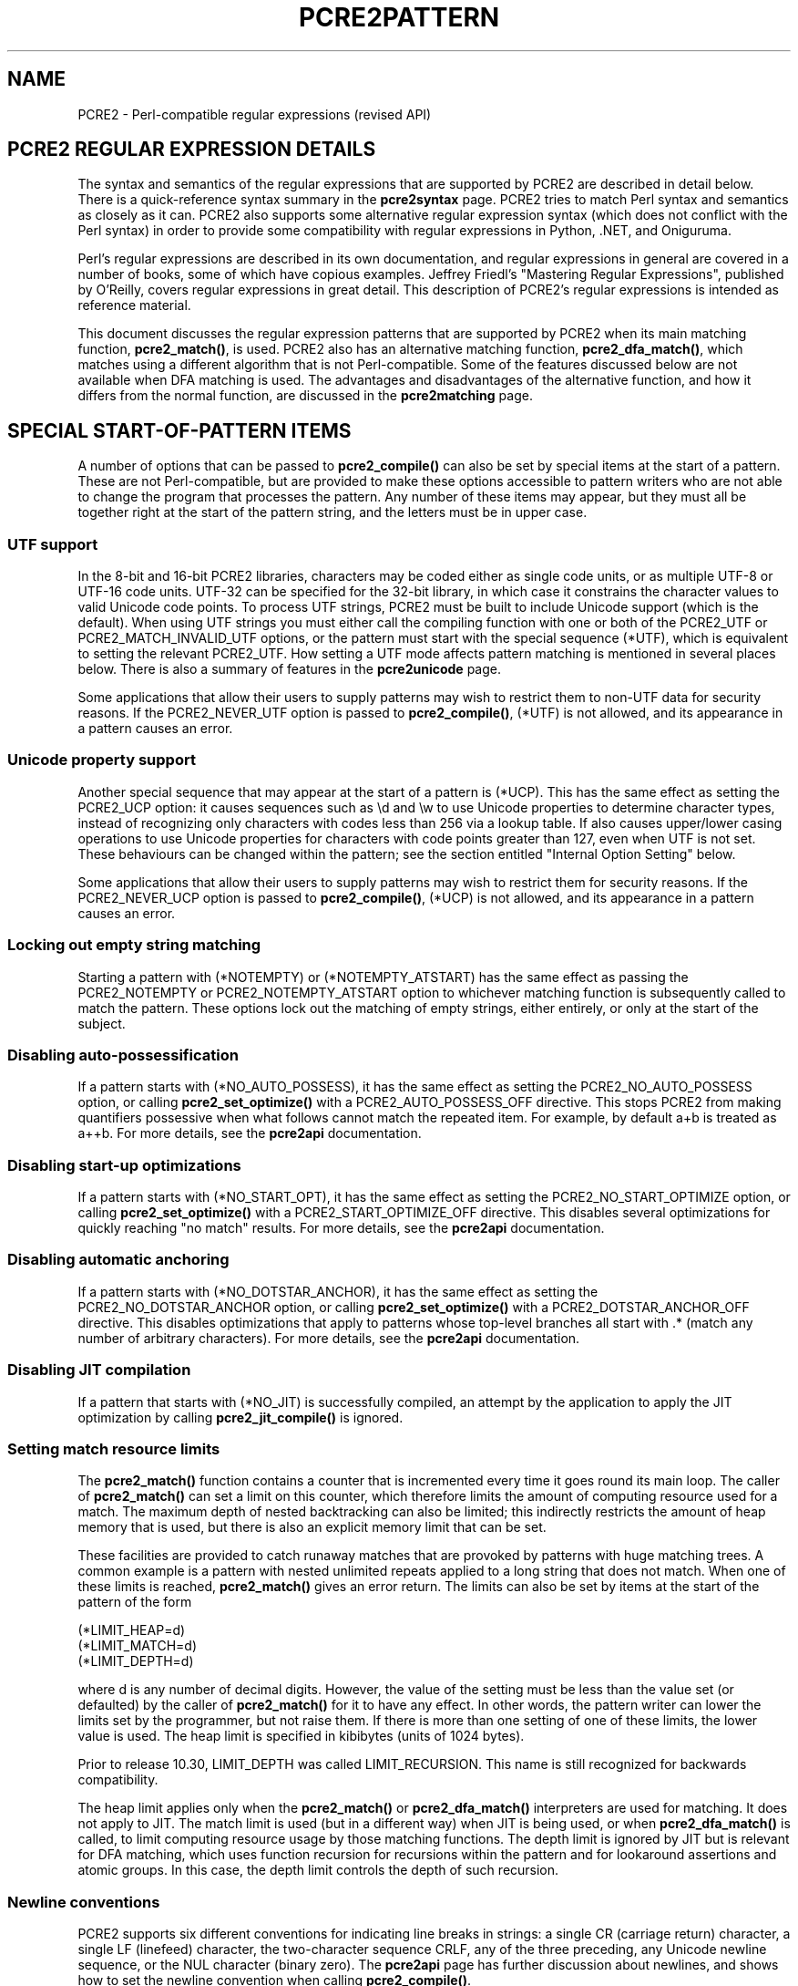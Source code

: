 .TH PCRE2PATTERN 3 "21 Sepbember 2024" "PCRE2 10.45"
.SH NAME
PCRE2 - Perl-compatible regular expressions (revised API)
.SH "PCRE2 REGULAR EXPRESSION DETAILS"
.sp
The syntax and semantics of the regular expressions that are supported by PCRE2
are described in detail below. There is a quick-reference syntax summary in the
\fBpcre2syntax\fP
page. PCRE2 tries to match Perl syntax and semantics as closely as it can.
PCRE2 also supports some alternative regular expression syntax (which does not
conflict with the Perl syntax) in order to provide some compatibility with
regular expressions in Python, .NET, and Oniguruma.
.P
Perl's regular expressions are described in its own documentation, and regular
expressions in general are covered in a number of books, some of which have
copious examples. Jeffrey Friedl's "Mastering Regular Expressions", published
by O'Reilly, covers regular expressions in great detail. This description of
PCRE2's regular expressions is intended as reference material.
.P
This document discusses the regular expression patterns that are supported by
PCRE2 when its main matching function, \fBpcre2_match()\fP, is used. PCRE2 also
has an alternative matching function, \fBpcre2_dfa_match()\fP, which matches
using a different algorithm that is not Perl-compatible. Some of the features
discussed below are not available when DFA matching is used. The advantages and
disadvantages of the alternative function, and how it differs from the normal
function, are discussed in the
\fBpcre2matching\fP
page.
.
.
.SH "SPECIAL START-OF-PATTERN ITEMS"
.sp
A number of options that can be passed to \fBpcre2_compile()\fP can also be set
by special items at the start of a pattern. These are not Perl-compatible, but
are provided to make these options accessible to pattern writers who are not
able to change the program that processes the pattern. Any number of these
items may appear, but they must all be together right at the start of the
pattern string, and the letters must be in upper case.
.
.
.SS "UTF support"
.sp
In the 8-bit and 16-bit PCRE2 libraries, characters may be coded either as
single code units, or as multiple UTF-8 or UTF-16 code units. UTF-32 can be
specified for the 32-bit library, in which case it constrains the character
values to valid Unicode code points. To process UTF strings, PCRE2 must be
built to include Unicode support (which is the default). When using UTF strings
you must either call the compiling function with one or both of the PCRE2_UTF
or PCRE2_MATCH_INVALID_UTF options, or the pattern must start with the special
sequence (*UTF), which is equivalent to setting the relevant PCRE2_UTF. How
setting a UTF mode affects pattern matching is mentioned in several places
below. There is also a summary of features in the
\fBpcre2unicode\fP
page.
.P
Some applications that allow their users to supply patterns may wish to
restrict them to non-UTF data for security reasons. If the PCRE2_NEVER_UTF
option is passed to \fBpcre2_compile()\fP, (*UTF) is not allowed, and its
appearance in a pattern causes an error.
.
.
.SS "Unicode property support"
.sp
Another special sequence that may appear at the start of a pattern is (*UCP).
This has the same effect as setting the PCRE2_UCP option: it causes sequences
such as \ed and \ew to use Unicode properties to determine character types,
instead of recognizing only characters with codes less than 256 via a lookup
table. If also causes upper/lower casing operations to use Unicode properties
for characters with code points greater than 127, even when UTF is not set.
These behaviours can be changed within the pattern; see the section entitled
"Internal Option Setting"
below.
.P
Some applications that allow their users to supply patterns may wish to
restrict them for security reasons. If the PCRE2_NEVER_UCP option is passed to
\fBpcre2_compile()\fP, (*UCP) is not allowed, and its appearance in a pattern
causes an error.
.
.
.SS "Locking out empty string matching"
.sp
Starting a pattern with (*NOTEMPTY) or (*NOTEMPTY_ATSTART) has the same effect
as passing the PCRE2_NOTEMPTY or PCRE2_NOTEMPTY_ATSTART option to whichever
matching function is subsequently called to match the pattern. These options
lock out the matching of empty strings, either entirely, or only at the start
of the subject.
.
.
.SS "Disabling auto-possessification"
.sp
If a pattern starts with (*NO_AUTO_POSSESS), it has the same effect as setting
the PCRE2_NO_AUTO_POSSESS option, or calling \fBpcre2_set_optimize()\fP with
a PCRE2_AUTO_POSSESS_OFF directive. This stops PCRE2 from making quantifiers
possessive when what follows cannot match the repeated item. For example, by
default a+b is treated as a++b. For more details, see the
\fBpcre2api\fP
documentation.
.
.
.SS "Disabling start-up optimizations"
.sp
If a pattern starts with (*NO_START_OPT), it has the same effect as setting the
PCRE2_NO_START_OPTIMIZE option, or calling \fBpcre2_set_optimize()\fP with
a PCRE2_START_OPTIMIZE_OFF directive. This disables several optimizations for
quickly reaching "no match" results. For more details, see the
\fBpcre2api\fP
documentation.
.
.
.SS "Disabling automatic anchoring"
.sp
If a pattern starts with (*NO_DOTSTAR_ANCHOR), it has the same effect as
setting the PCRE2_NO_DOTSTAR_ANCHOR option, or calling \fBpcre2_set_optimize()\fP
with a PCRE2_DOTSTAR_ANCHOR_OFF directive. This disables optimizations that
apply to patterns whose top-level branches all start with .* (match any number
of arbitrary characters). For more details, see the
\fBpcre2api\fP
documentation.
.
.
.SS "Disabling JIT compilation"
.sp
If a pattern that starts with (*NO_JIT) is successfully compiled, an attempt by
the application to apply the JIT optimization by calling
\fBpcre2_jit_compile()\fP is ignored.
.
.
.SS "Setting match resource limits"
.sp
The \fBpcre2_match()\fP function contains a counter that is incremented every
time it goes round its main loop. The caller of \fBpcre2_match()\fP can set a
limit on this counter, which therefore limits the amount of computing resource
used for a match. The maximum depth of nested backtracking can also be limited;
this indirectly restricts the amount of heap memory that is used, but there is
also an explicit memory limit that can be set.
.P
These facilities are provided to catch runaway matches that are provoked by
patterns with huge matching trees. A common example is a pattern with nested
unlimited repeats applied to a long string that does not match. When one of
these limits is reached, \fBpcre2_match()\fP gives an error return. The limits
can also be set by items at the start of the pattern of the form
.sp
  (*LIMIT_HEAP=d)
  (*LIMIT_MATCH=d)
  (*LIMIT_DEPTH=d)
.sp
where d is any number of decimal digits. However, the value of the setting must
be less than the value set (or defaulted) by the caller of \fBpcre2_match()\fP
for it to have any effect. In other words, the pattern writer can lower the
limits set by the programmer, but not raise them. If there is more than one
setting of one of these limits, the lower value is used. The heap limit is
specified in kibibytes (units of 1024 bytes).
.P
Prior to release 10.30, LIMIT_DEPTH was called LIMIT_RECURSION. This name is
still recognized for backwards compatibility.
.P
The heap limit applies only when the \fBpcre2_match()\fP or
\fBpcre2_dfa_match()\fP interpreters are used for matching. It does not apply
to JIT. The match limit is used (but in a different way) when JIT is being
used, or when \fBpcre2_dfa_match()\fP is called, to limit computing resource
usage by those matching functions. The depth limit is ignored by JIT but is
relevant for DFA matching, which uses function recursion for recursions within
the pattern and for lookaround assertions and atomic groups. In this case, the
depth limit controls the depth of such recursion.
.
.
.SS "Newline conventions"
.sp
PCRE2 supports six different conventions for indicating line breaks in
strings: a single CR (carriage return) character, a single LF (linefeed)
character, the two-character sequence CRLF, any of the three preceding, any
Unicode newline sequence, or the NUL character (binary zero). The
\fBpcre2api\fP
page has
further discussion
about newlines, and shows how to set the newline convention when calling
\fBpcre2_compile()\fP.
.P
It is also possible to specify a newline convention by starting a pattern
string with one of the following sequences:
.sp
  (*CR)        carriage return
  (*LF)        linefeed
  (*CRLF)      carriage return, followed by linefeed
  (*ANYCRLF)   any of the three above
  (*ANY)       all Unicode newline sequences
  (*NUL)       the NUL character (binary zero)
.sp
These override the default and the options given to the compiling function. For
example, on a Unix system where LF is the default newline sequence, the pattern
.sp
  (*CR)a.b
.sp
changes the convention to CR. That pattern matches "a\enb" because LF is no
longer a newline. If more than one of these settings is present, the last one
is used.
.P
The newline convention affects where the circumflex and dollar assertions are
true. It also affects the interpretation of the dot metacharacter when
PCRE2_DOTALL is not set, and the behaviour of \eN when not followed by an
opening brace. However, it does not affect what the \eR escape sequence
matches. By default, this is any Unicode newline sequence, for Perl
compatibility. However, this can be changed; see the next section and the
description of \eR in the section entitled
"Newline sequences"
below. A change of \eR setting can be combined with a change of newline
convention.
.
.
.SS "Specifying what \eR matches"
.sp
It is possible to restrict \eR to match only CR, LF, or CRLF (instead of the
complete set of Unicode line endings) by setting the option PCRE2_BSR_ANYCRLF
at compile time. This effect can also be achieved by starting a pattern with
(*BSR_ANYCRLF). For completeness, (*BSR_UNICODE) is also recognized,
corresponding to PCRE2_BSR_UNICODE.
.
.
.SH "EBCDIC CHARACTER CODES"
.sp
PCRE2 can be compiled to run in an environment that uses EBCDIC as its
character code instead of ASCII or Unicode (typically a mainframe system). In
the sections below, character code values are ASCII or Unicode; in an EBCDIC
environment these characters may have different code values, and there are no
code points greater than 255.
.
.
.SH "CHARACTERS AND METACHARACTERS"
.sp
A regular expression is a pattern that is matched against a subject string from
left to right. Most characters stand for themselves in a pattern, and match the
corresponding characters in the subject. As a trivial example, the pattern
.sp
  The quick brown fox
.sp
matches a portion of a subject string that is identical to itself. When
caseless matching is specified (the PCRE2_CASELESS option or (?i) within the
pattern), letters are matched independently of case. Note that there are two
ASCII characters, K and S, that, in addition to their lower case ASCII
equivalents, are case-equivalent with Unicode U+212A (Kelvin sign) and U+017F
(long S) respectively when either PCRE2_UTF or PCRE2_UCP is set, unless the
PCRE2_EXTRA_CASELESS_RESTRICT option is in force (either passed to
\fBpcre2_compile()\fP or set by (*CASELESS_RESTRICT) or (?r) within the
pattern). If the PCRE2_EXTRA_TURKISH_CASING option is in force (either passed
to \fBpcre2_compile()\fP or set by (*TURKISH_CASING) within the pattern), then
the 'i' letters are matched according to Turkish and Azeri languages.
.P
The power of regular expressions comes from the ability to include wild cards,
character classes, alternatives, and repetitions in the pattern. These are
encoded in the pattern by the use of \fImetacharacters\fP, which do not stand
for themselves but instead are interpreted in some special way.
.P
There are two different sets of metacharacters: those that are recognized
anywhere in the pattern except within square brackets, and those that are
recognized within square brackets. Outside square brackets, the metacharacters
are as follows:
.sp
  \e      general escape character with several uses
  ^      assert start of string (or line, in multiline mode)
  $      assert end of string (or line, in multiline mode)
  .      match any character except newline (by default)
  [      start character class definition
  |      start of alternative branch
  (      start group or control verb
  )      end group or control verb
  *      0 or more quantifier
  +      1 or more quantifier; also "possessive quantifier"
  ?      0 or 1 quantifier; also quantifier minimizer
  {      potential start of min/max quantifier
.sp
Brace characters { and } are also used to enclose data for constructions such
as \eg{2} or \ek{name}. In almost all uses of braces, space and/or horizontal
tab characters that follow { or precede } are allowed and are ignored. In the
case of quantifiers, they may also appear before or after the comma. The
exception to this is \eu{...} which is an ECMAScript compatibility feature
that is recognized only when the PCRE2_EXTRA_ALT_BSUX option is set. ECMAScript
does not ignore such white space; it causes the item to be interpreted as
literal.
.P
Part of a pattern that is in square brackets is called a "character class". In
a character class the only metacharacters are:
.sp
  \e      general escape character
  ^      negate the class, but only if the first character
  -      indicates character range
  [      POSIX character class (if followed by POSIX syntax)
  ]      terminates the character class
.sp
If a pattern is compiled with the PCRE2_EXTENDED option, most white space in
the pattern, other than in a character class, within a \eQ...\eE sequence, or
between a # outside a character class and the next newline, inclusive, is
ignored. An escaping backslash can be used to include a white space or a #
character as part of the pattern. If the PCRE2_EXTENDED_MORE option is set, the
same applies, but in addition unescaped space and horizontal tab characters are
ignored inside a character class. Note: only these two characters are ignored,
not the full set of pattern white space characters that are ignored outside a
character class. Option settings can be changed within a pattern; see the
section entitled
"Internal Option Setting"
below.
.P
The following sections describe the use of each of the metacharacters.
.
.
.SH BACKSLASH
.sp
The backslash character has several uses. Firstly, if it is followed by a
character that is not a digit or a letter, it takes away any special meaning
that character may have. This use of backslash as an escape character applies
both inside and outside character classes.
.P
For example, if you want to match a * character, you must write \e* in the
pattern. This escaping action applies whether or not the following character
would otherwise be interpreted as a metacharacter, so it is always safe to
precede a non-alphanumeric with backslash to specify that it stands for itself.
In particular, if you want to match a backslash, you write \e\e.
.P
Only ASCII digits and letters have any special meaning after a backslash. All
other characters (in particular, those whose code points are greater than 127)
are treated as literals.
.P
If you want to treat all characters in a sequence as literals, you can do so by
putting them between \eQ and \eE. Note that this includes white space even when
the PCRE2_EXTENDED option is set so that most other white space is ignored. The
behaviour is different from Perl in that $ and @ are handled as literals in
\eQ...\eE sequences in PCRE2, whereas in Perl, $ and @ cause variable
interpolation. Also, Perl does "double-quotish backslash interpolation" on any
backslashes between \eQ and \eE which, its documentation says, "may lead to
confusing results". PCRE2 treats a backslash between \eQ and \eE just like any
other character. Note the following examples:
.sp
  Pattern            PCRE2 matches   Perl matches
.sp
  \eQabc$xyz\eE        abc$xyz        abc followed by the
                                      contents of $xyz
  \eQabc\e$xyz\eE       abc\e$xyz       abc\e$xyz
  \eQabc\eE\e$\eQxyz\eE   abc$xyz        abc$xyz
  \eQA\eB\eE            A\eB            A\eB
  \eQ\e\eE              \e              \e\eE
.sp
The \eQ...\eE sequence is recognized both inside and outside character classes.
An isolated \eE that is not preceded by \eQ is ignored. If \eQ is not followed
by \eE later in the pattern, the literal interpretation continues to the end of
the pattern (that is, \eE is assumed at the end). If the isolated \eQ is inside
a character class, this causes an error, because the character class is then
not terminated by a closing square bracket.
.P
Another difference from Perl is that any appearance of \eQ or \eE inside what
might otherwise be a quantifier causes PCRE2 not to recognize the sequence as a
quantifier. Perl recognizes a quantifier if (redundantly) either of the numbers
is inside \eQ...\eE, but not if the separating comma is. When not recognized as
a quantifier a sequence such as {\eQ1\eE,2} is treated as the literal string
"{1,2}".
.
.
.SS "Non-printing characters"
.sp
A second use of backslash provides a way of encoding non-printing characters
in patterns in a visible manner. There is no restriction on the appearance of
non-printing characters in a pattern, but when a pattern is being prepared by
text editing, it is often easier to use one of the following escape sequences
instead of the binary character it represents. In an ASCII or Unicode
environment, these escapes are as follows:
.sp
  \ea          alarm, that is, the BEL character (hex 07)
  \ecx         "control-x", where x is a non-control ASCII character
  \ee          escape (hex 1B)
  \ef          form feed (hex 0C)
  \en          linefeed (hex 0A)
  \er          carriage return (hex 0D) (but see below)
  \et          tab (hex 09)
  \e0dd        character with octal code 0dd
  \eddd        character with octal code ddd, or back reference
  \eo{ddd..}   character with octal code ddd..
  \exhh        character with hex code hh
  \ex{hhh..}   character with hex code hhh..
  \eN{U+hhh..} character with Unicode hex code point hhh..
.sp
A description of how back references work is given
later,
following the discussion of
parenthesized groups.
.P
By default, after \ex that is not followed by {, one or two hexadecimal
digits are read (letters can be in upper or lower case). If the character that
follows \ex is neither { nor a hexadecimal digit, an error occurs. This is
different from Perl's default behaviour, which generates a NUL character, but
is in line with the behaviour of Perl's 'strict' mode in re.
.P
Any number of hexadecimal digits may appear between \ex{ and }. If a character
other than a hexadecimal digit appears between \ex{ and }, or if there is no
terminating }, an error occurs.
.P
Characters whose code points are less than 256 can be defined by either of the
two syntaxes for \ex or by an octal sequence. There is no difference in the way
they are handled. For example, \exdc is exactly the same as \ex{dc} or \e334.
However, using the braced versions does make such sequences easier to read.
.P
Support is available for some ECMAScript (aka JavaScript) escape sequences via
two compile-time options. If PCRE2_ALT_BSUX is set, the sequence \ex followed
by { is not recognized. Only if \ex is followed by two hexadecimal digits is it
recognized as a character escape. Otherwise it is interpreted as a literal "x"
character. In this mode, support for code points greater than 256 is provided
by \eu, which must be followed by four hexadecimal digits; otherwise it is
interpreted as a literal "u" character.
.P
PCRE2_EXTRA_ALT_BSUX has the same effect as PCRE2_ALT_BSUX and, in addition,
\eu{hhh..} is recognized as the character specified by hexadecimal code point.
There may be any number of hexadecimal digits, but unlike other places that
also use curly brackets, spaces are not allowed and would result in the string
being interpreted as a literal. This syntax is from ECMAScript 6.
.P
The \eN{U+hhh..} escape sequence is recognized only when PCRE2 is operating in
UTF mode. Perl also uses \eN{name} to specify characters by Unicode name; PCRE2
does not support this. Note that when \eN is not followed by an opening brace
(curly bracket) it has an entirely different meaning, matching any character
that is not a newline.
.P
There are some legacy applications where the escape sequence \er is expected to
match a newline. If the PCRE2_EXTRA_ESCAPED_CR_IS_LF option is set, \er in a
pattern is converted to \en so that it matches a LF (linefeed) instead of a CR
(carriage return) character.
.P
An error occurs if \ec is not followed by a character whose ASCII code point
is in the range 32 to 126. The precise effect of \ecx is as follows: if x is a
lower case letter, it is converted to upper case. Then bit 6 of the character
(hex 40) is inverted. Thus \ecA to \ecZ become hex 01 to hex 1A (A is 41, Z is
5A), but \ec{ becomes hex 3B ({ is 7B), and \ec; becomes hex 7B (; is 3B). If
the code unit following \ec has a code point less than 32 or greater than 126,
a compile-time error occurs.
.P
When PCRE2 is compiled in EBCDIC mode, \eN{U+hhh..} is not supported. \ea, \ee,
\ef, \en, \er, and \et generate the appropriate EBCDIC code values. The \ec
escape is processed as specified for Perl in the \fBperlebcdic\fP document. The
only characters that are allowed after \ec are A-Z, a-z, or one of @, [, \e, ],
^, _, or ?. Any other character provokes a compile-time error. The sequence
\ec@ encodes character code 0; after \ec the letters (in either case) encode
characters 1-26 (hex 01 to hex 1A); [, \e, ], ^, and _ encode characters 27-31
(hex 1B to hex 1F), and \ec? becomes either 255 (hex FF) or 95 (hex 5F).
.P
Thus, apart from \ec?, these escapes generate the same character code values as
they do in an ASCII environment, though the meanings of the values mostly
differ. For example, \ecG always generates code value 7, which is BEL in ASCII
but DEL in EBCDIC.
.P
The sequence \ec? generates DEL (127, hex 7F) in an ASCII environment, but
because 127 is not a control character in EBCDIC, Perl makes it generate the
APC character. Unfortunately, there are several variants of EBCDIC. In most of
them the APC character has the value 255 (hex FF), but in the one Perl calls
POSIX-BC its value is 95 (hex 5F). If certain other characters have POSIX-BC
values, PCRE2 makes \ec? generate 95; otherwise it generates 255.
.
.
.SS "Octal escapes and back references"
.sp
The escape \eo must be followed by a sequence of octal digits, enclosed in
braces. An error occurs if this is not the case. This escape provides a way of
specifying character code points as octal numbers greater than 0777, and it
also allows octal numbers and backreferences to be unambiguously distinguished.
.P
If braces are not used, after \e0 up to two further octal digits are read.
However, if the PCRE2_EXTRA_NO_BS0 option is set, at least one more octal digit
must follow \e0 (use \e00 to generate a NUL character). Make sure you supply
two digits after the initial zero if the pattern character that follows is
itself an octal digit.
.P
Inside a character class, when a backslash is followed by any octal digit, up
to three octal digits are read to generate a code point. Any subsequent digits
stand for themselves. The sequences \e8 and \e9 are treated as the literal
characters "8" and "9".
.P
Outside a character class, Perl's handling of a backslash followed by a digit
other than 0 is complicated by ambiguity, and Perl has changed over time,
causing PCRE2 also to change. From PCRE2 release 10.45 there is an option
called PCRE2_EXTRA_PYTHON_OCTAL that causes PCRE2 to use Python's unambiguous
rules. The next two subsections describe the two sets of rules.
.P
For greater clarity and unambiguity, it is best to avoid following \e by a
digit greater than zero. Instead, use \eo{...} or \ex{...} to specify numerical
character code points, and \eg{...} to specify backreferences.
.
.
.SS "Perl rules for non-class backslash 1-9"
.sp
All the digits that follow the backslash are read as a decimal number. If the
number is less than 10, begins with the digit 8 or 9, or if there are at least
that many previous capture groups in the expression, the entire sequence is
taken as a back reference. Otherwise, up to three octal digits are read to form
a character code. For example:
.sp
  \e040   is another way of writing an ASCII space
  \e40    is the same, provided there are fewer than 40
            previous capture groups
  \e7     is always a backreference
  \e11    might be a backreference, or another way of
            writing a tab
  \e011   is always a tab
  \e0113  is a tab followed by the character "3"
  \e113   might be a backreference, otherwise the
            character with octal code 113
  \e377   might be a backreference, otherwise
            the value 255 (decimal)
  \e81    is always a backreference
.sp
Note that octal values of 100 or greater that are specified using this syntax
must not be introduced by a leading zero, because no more than three octal
digits are ever read.
.
.
.SS "Python rules for non_class backslash 1-9"
.sp
If there are at least three octal digits after the backslash, exactly three are
read as an octal code point number, but the value must be no greater than
\e377, even in modes where higher code point values are supported. Any
subsequent digits stand for themselves. If there are fewer than three octal
digits, the sequence is taken as a decimal back reference. Thus, for example,
\e12 is always a back reference, independent of how many captures there are in
the pattern. An error is generated for a reference to a non-existent capturing
group.
.
.
.SS "Constraints on character values"
.sp
Characters that are specified using octal or hexadecimal numbers are
limited to certain values, as follows:
.sp
  8-bit non-UTF mode    no greater than 0xff
  16-bit non-UTF mode   no greater than 0xffff
  32-bit non-UTF mode   no greater than 0xffffffff
  All UTF modes         no greater than 0x10ffff and a valid code point
.sp
Invalid Unicode code points are all those in the range 0xd800 to 0xdfff (the
so-called "surrogate" code points). The check for these can be disabled by the
caller of \fBpcre2_compile()\fP by setting the option
PCRE2_EXTRA_ALLOW_SURROGATE_ESCAPES. However, this is possible only in UTF-8
and UTF-32 modes, because these values are not representable in UTF-16.
.
.
.SS "Escape sequences in character classes"
.sp
All the sequences that define a single character value can be used both inside
and outside character classes. In addition, inside a character class, \eb is
interpreted as the backspace character (hex 08).
.P
When not followed by an opening brace, \eN is not allowed in a character class.
\eB, \eR, and \eX are not special inside a character class. Like other
unrecognized alphabetic escape sequences, they cause an error. Outside a
character class, these sequences have different meanings.
.
.
.SS "Unsupported escape sequences"
.sp
In Perl, the sequences \eF, \el, \eL, \eu, and \eU are recognized by its string
handler and used to modify the case of following characters. By default, PCRE2
does not support these escape sequences in patterns. However, if either of the
PCRE2_ALT_BSUX or PCRE2_EXTRA_ALT_BSUX options is set, \eU matches a "U"
character, and \eu can be used to define a character by code point, as
described above.
.
.
.SS "Absolute and relative backreferences"
.sp
The sequence \eg followed by a signed or unsigned number, optionally enclosed
in braces, is an absolute or relative backreference. A named backreference
can be coded as \eg{name}. Backreferences are discussed
later,
following the discussion of
parenthesized groups.
.
.
.SS "Absolute and relative subroutine calls"
.sp
For compatibility with Oniguruma, the non-Perl syntax \eg followed by a name or
a number enclosed either in angle brackets or single quotes, is an alternative
syntax for referencing a capture group as a subroutine. Details are discussed
later.
Note that \eg{...} (Perl syntax) and \eg<...> (Oniguruma syntax) are \fInot\fP
synonymous. The former is a backreference; the latter is a
subroutine
call.
.
.
.SS "Generic character types"
.sp
Another use of backslash is for specifying generic character types:
.sp
  \ed     any decimal digit
  \eD     any character that is not a decimal digit
  \eh     any horizontal white space character
  \eH     any character that is not a horizontal white space character
  \eN     any character that is not a newline
  \es     any white space character
  \eS     any character that is not a white space character
  \ev     any vertical white space character
  \eV     any character that is not a vertical white space character
  \ew     any "word" character
  \eW     any "non-word" character
.sp
The \eN escape sequence has the same meaning as
the "." metacharacter
when PCRE2_DOTALL is not set, but setting PCRE2_DOTALL does not change the
meaning of \eN. Note that when \eN is followed by an opening brace it has a
different meaning. See the section entitled
"Non-printing characters"
above for details. Perl also uses \eN{name} to specify characters by Unicode
name; PCRE2 does not support this.
.P
Each pair of lower and upper case escape sequences partitions the complete set
of characters into two disjoint sets. Any given character matches one, and only
one, of each pair. The sequences can appear both inside and outside character
classes. They each match one character of the appropriate type. If the current
matching point is at the end of the subject string, all of them fail, because
there is no character to match.
.P
The default \es characters are HT (9), LF (10), VT (11), FF (12), CR (13), and
space (32), which are defined as white space in the "C" locale. This list may
vary if locale-specific matching is taking place. For example, in some locales
the "non-breaking space" character (\exA0) is recognized as white space, and in
others the VT character is not.
.P
A "word" character is an underscore or any character that is a letter or digit.
By default, the definition of letters and digits is controlled by PCRE2's
low-valued character tables, and may vary if locale-specific matching is taking
place (see
"Locale support"
in the
\fBpcre2api\fP
page). For example, in a French locale such as "fr_FR" in Unix-like systems,
or "french" in Windows, some character codes greater than 127 are used for
accented letters, and these are then matched by \ew. The use of locales with
Unicode is discouraged.
.P
By default, characters whose code points are greater than 127 never match \ed,
\es, or \ew, and always match \eD, \eS, and \eW, although this may be different
for characters in the range 128-255 when locale-specific matching is happening.
These escape sequences retain their original meanings from before Unicode
support was available, mainly for efficiency reasons. If the PCRE2_UCP option
is set, the behaviour is changed so that Unicode properties are used to
determine character types, as follows:
.sp
  \ed  any character that matches \ep{Nd} (decimal digit)
  \es  any character that matches \ep{Z} or \eh or \ev
  \ew  any character that matches \ep{L}, \ep{N}, \ep{Mn}, or \ep{Pc}
.sp
The addition of \ep{Mn} (non-spacing mark) and the replacement of an explicit
test for underscore with a test for \ep{Pc} (connector punctuation) happened in
PCRE2 release 10.43. This brings PCRE2 into line with Perl.
.P
The upper case escapes match the inverse sets of characters. Note that \ed
matches only decimal digits, whereas \ew matches any Unicode digit, as well as
other character categories. Note also that PCRE2_UCP affects \eb, and
\eB because they are defined in terms of \ew and \eW. Matching these sequences
is noticeably slower when PCRE2_UCP is set.
.P
The effect of PCRE2_UCP on any one of these escape sequences can be negated by
the options PCRE2_EXTRA_ASCII_BSD, PCRE2_EXTRA_ASCII_BSS, and
PCRE2_EXTRA_ASCII_BSW, respectively. These options can be set and reset within
a pattern by means of an internal option setting
(see below).
.P
The sequences \eh, \eH, \ev, and \eV, in contrast to the other sequences, which
match only ASCII characters by default, always match a specific list of code
points, whether or not PCRE2_UCP is set. The horizontal space characters are:
.sp
  U+0009     Horizontal tab (HT)
  U+0020     Space
  U+00A0     Non-break space
  U+1680     Ogham space mark
  U+180E     Mongolian vowel separator
  U+2000     En quad
  U+2001     Em quad
  U+2002     En space
  U+2003     Em space
  U+2004     Three-per-em space
  U+2005     Four-per-em space
  U+2006     Six-per-em space
  U+2007     Figure space
  U+2008     Punctuation space
  U+2009     Thin space
  U+200A     Hair space
  U+202F     Narrow no-break space
  U+205F     Medium mathematical space
  U+3000     Ideographic space
.sp
The vertical space characters are:
.sp
  U+000A     Linefeed (LF)
  U+000B     Vertical tab (VT)
  U+000C     Form feed (FF)
  U+000D     Carriage return (CR)
  U+0085     Next line (NEL)
  U+2028     Line separator
  U+2029     Paragraph separator
.sp
In 8-bit, non-UTF-8 mode, only the characters with code points less than 256
are relevant.
.
.
.SS "Newline sequences"
.sp
Outside a character class, by default, the escape sequence \eR matches any
Unicode newline sequence. In 8-bit non-UTF-8 mode \eR is equivalent to the
following:
.sp
  (?>\er\en|\en|\ex0b|\ef|\er|\ex85)
.sp
This is an example of an "atomic group", details of which are given
below.
This particular group matches either the two-character sequence CR followed by
LF, or one of the single characters LF (linefeed, U+000A), VT (vertical tab,
U+000B), FF (form feed, U+000C), CR (carriage return, U+000D), or NEL (next
line, U+0085). Because this is an atomic group, the two-character sequence is
treated as a single unit that cannot be split.
.P
In other modes, two additional characters whose code points are greater than 255
are added: LS (line separator, U+2028) and PS (paragraph separator, U+2029).
Unicode support is not needed for these characters to be recognized.
.P
It is possible to restrict \eR to match only CR, LF, or CRLF (instead of the
complete set of Unicode line endings) by setting the option PCRE2_BSR_ANYCRLF
at compile time. (BSR is an abbreviation for "backslash R".) This can be made
the default when PCRE2 is built; if this is the case, the other behaviour can
be requested via the PCRE2_BSR_UNICODE option. It is also possible to specify
these settings by starting a pattern string with one of the following
sequences:
.sp
  (*BSR_ANYCRLF)   CR, LF, or CRLF only
  (*BSR_UNICODE)   any Unicode newline sequence
.sp
These override the default and the options given to the compiling function.
Note that these special settings, which are not Perl-compatible, are recognized
only at the very start of a pattern, and that they must be in upper case. If
more than one of them is present, the last one is used. They can be combined
with a change of newline convention; for example, a pattern can start with:
.sp
  (*ANY)(*BSR_ANYCRLF)
.sp
They can also be combined with the (*UTF) or (*UCP) special sequences. Inside a
character class, \eR is treated as an unrecognized escape sequence, and causes
an error.
.
.
.SS Unicode character properties
.sp
When PCRE2 is built with Unicode support (the default), three additional escape
sequences that match characters with specific properties are available. They
can be used in any mode, though in 8-bit and 16-bit non-UTF modes these
sequences are of course limited to testing characters whose code points are
less than U+0100 or U+10000, respectively. In 32-bit non-UTF mode, code points
greater than 0x10ffff (the Unicode limit) may be encountered. These are all
treated as being in the Unknown script and with an unassigned type.
.P
Matching characters by Unicode property is not fast, because PCRE2 has to do a
multistage table lookup in order to find a character's property. That is why
the traditional escape sequences such as \ed and \ew do not use Unicode
properties in PCRE2 by default, though you can make them do so by setting the
PCRE2_UCP option or by starting the pattern with (*UCP).
.P
The extra escape sequences that provide property support are:
.sp
  \ep{\fIxx\fP}   a character with the \fIxx\fP property
  \eP{\fIxx\fP}   a character without the \fIxx\fP property
  \eX       a Unicode extended grapheme cluster
.sp
For compatibility with Perl, negation can be specified by including a
circumflex between the opening brace and the property. For example, \ep{^Lu} is
the same as \eP{Lu}.
.P
In accordance with Unicode's "loose matching" rules, ASCII white space
characters, hyphens, and underscores are ignored in the properties represented
by \fIxx\fP above. As well as the space character, ASCII white space can be
tab, linefeed, vertical tab, formfeed, or carriage return.
.P
Some properties are specified as a name only; others as a name and a value,
separated by a colon or an equals sign. The names and values consist of ASCII
letters and digits (with one Perl-specific exception, see below). They are not
case sensitive. Note, however, that the escapes themselves, \ep and \eP,
\fIare\fP case sensitive. There are abbreviations for many names. The following
examples are all equivalent:
.sp
  \ep{bidiclass=al}
  \ep{BC=al}
  \ep{ Bidi_Class : AL }
  \ep{ Bi-di class = Al }
  \eP{ ^ Bi-di class = Al }
.sp
There is support for Unicode script names, Unicode general category properties,
"Any", which matches any character (including newline), Bidi_Class, a number of
binary (yes/no) properties, and some special PCRE2 properties (described
below).
Certain other Perl properties such as "InMusicalSymbols" are not supported by
PCRE2. Note that \eP{Any} does not match any characters, so always causes a
match failure.
.
.
.
.SS "Script properties for \ep and \eP"
.sp
There are three different syntax forms for matching a script. Each Unicode
character has a basic script and, optionally, a list of other scripts ("Script
Extensions") with which it is commonly used. Using the Adlam script as an
example, \ep{sc:Adlam} matches characters whose basic script is Adlam, whereas
\ep{scx:Adlam} matches, in addition, characters that have Adlam in their
extensions list. The full names "script" and "script extensions" for the
property types are recognized and, as for all property specifications, an
equals sign is an alternative to the colon. If a script name is given without a
property type, for example, \ep{Adlam}, it is treated as \ep{scx:Adlam}. Perl
changed to this interpretation at release 5.26 and PCRE2 changed at release
10.40.
.P
Unassigned characters (and in non-UTF 32-bit mode, characters with code points
greater than 0x10FFFF) are assigned the "Unknown" script. Others that are not
part of an identified script are lumped together as "Common". The current list
of recognized script names and their 4-character abbreviations can be obtained
by running this command:
.sp
  pcre2test -LS
.sp
.
.
.
.SS "The general category property for \ep and \eP"
.sp
Each character has exactly one Unicode general category property, specified by
a two-letter abbreviation. If only one letter is specified with \ep or \eP, it
includes all the general category properties that start with that letter. In
this case, in the absence of negation, the curly brackets in the escape
sequence are optional; these two examples have the same effect:
.sp
  \ep{L}
  \epL
.sp
The following general category property codes are supported:
.sp
  C     Other
  Cc    Control
  Cf    Format
  Cn    Unassigned
  Co    Private use
  Cs    Surrogate
.sp
  L     Letter
  Lc    Cased letter
  Ll    Lower case letter
  Lm    Modifier letter
  Lo    Other letter
  Lt    Title case letter
  Lu    Upper case letter
.sp
  M     Mark
  Mc    Spacing mark
  Me    Enclosing mark
  Mn    Non-spacing mark
.sp
  N     Number
  Nd    Decimal number
  Nl    Letter number
  No    Other number
.sp
  P     Punctuation
  Pc    Connector punctuation
  Pd    Dash punctuation
  Pe    Close punctuation
  Pf    Final punctuation
  Pi    Initial punctuation
  Po    Other punctuation
  Ps    Open punctuation
.sp
  S     Symbol
  Sc    Currency symbol
  Sk    Modifier symbol
  Sm    Mathematical symbol
  So    Other symbol
.sp
  Z     Separator
  Zl    Line separator
  Zp    Paragraph separator
  Zs    Space separator
.sp
Perl originally used the name L& for the Lc property. This is still supported
by Perl, but discouraged. PCRE2 also still supports it. This property matches
any character that has the Lu, Ll, or Lt property, in other words, any letter
that is not classified as a modifier or "other". From release 10.45 of PCRE2
the properties Lu, Ll, and Lt are all treated as Lc when case-independent
matching is set by the PCRE2_CASELESS option or (?i) within the pattern. The
other properties are not affected by caseless matching.
.P
The Cs (Surrogate) property applies only to characters whose code points are in
the range U+D800 to U+DFFF. These characters are no different to any other
character when PCRE2 is not in UTF mode (using the 16-bit or 32-bit library).
However, they are not valid in Unicode strings and so cannot be tested by PCRE2
in UTF mode, unless UTF validity checking has been turned off (see the
discussion of PCRE2_NO_UTF_CHECK in the
\fBpcre2api\fP
page).
.P
The long synonyms for property names that Perl supports (such as \ep{Letter})
are not supported by PCRE2, nor is it permitted to prefix any of these
properties with "Is".
.P
No character that is in the Unicode table has the Cn (unassigned) property.
Instead, this property is assumed for any code point that is not in the
Unicode table.
.
.
.SS "Binary (yes/no) properties for \ep and \eP"
.sp
Unicode defines a number of binary properties, that is, properties whose only
values are true or false. You can obtain a list of those that are recognized by
\ep and \eP, along with their abbreviations, by running this command:
.sp
  pcre2test -LP
.sp
.
.
.SS "The Bidi_Class property for \ep and \eP"
.sp
  \ep{Bidi_Class:<class>}   matches a character with the given class
  \ep{BC:<class>}           matches a character with the given class
.sp
The recognized classes are:
.sp
  AL          Arabic letter
  AN          Arabic number
  B           paragraph separator
  BN          boundary neutral
  CS          common separator
  EN          European number
  ES          European separator
  ET          European terminator
  FSI         first strong isolate
  L           left-to-right
  LRE         left-to-right embedding
  LRI         left-to-right isolate
  LRO         left-to-right override
  NSM         non-spacing mark
  ON          other neutral
  PDF         pop directional format
  PDI         pop directional isolate
  R           right-to-left
  RLE         right-to-left embedding
  RLI         right-to-left isolate
  RLO         right-to-left override
  S           segment separator
  WS          white space
.sp
As in all property specifications, an equals sign may be used instead of a
colon and the class names are case-insensitive. Only the short names listed
above are recognized; PCRE2 does not at present support any long alternatives.
.
.
.SS Extended grapheme clusters
.sp
The \eX escape matches any number of Unicode characters that form an "extended
grapheme cluster", and treats the sequence as an atomic group
(see below).
Unicode supports various kinds of composite character by giving each character
a grapheme breaking property, and having rules that use these properties to
define the boundaries of extended grapheme clusters. The rules are defined in
Unicode Standard Annex 29, "Unicode Text Segmentation". Unicode 11.0.0
abandoned the use of some previous properties that had been used for emojis.
Instead it introduced various emoji-specific properties. PCRE2 uses only the
Extended Pictographic property.
.P
\eX always matches at least one character. Then it decides whether to add
additional characters according to the following rules for ending a cluster:
.P
1. End at the end of the subject string.
.P
2. Do not end between CR and LF; otherwise end after any control character.
.P
3. Do not break Hangul (a Korean script) syllable sequences. Hangul characters
are of five types: L, V, T, LV, and LVT. An L character may be followed by an
L, V, LV, or LVT character; an LV or V character may be followed by a V or T
character; an LVT or T character may be followed only by a T character.
.P
4. Do not end before extending characters or spacing marks or the zero-width
joiner (ZWJ) character. Characters with the "mark" property always have the
"extend" grapheme breaking property.
.P
5. Do not end after prepend characters.
.P
6. Do not end within emoji modifier sequences or emoji ZWJ (zero-width
joiner) sequences. An emoji ZWJ sequence consists of a character with the
Extended_Pictographic property, optionally followed by one or more characters
with the Extend property, followed by the ZWJ character, followed by another
Extended_Pictographic character.
.P
7. Do not break within emoji flag sequences. That is, do not break between
regional indicator (RI) characters if there are an odd number of RI characters
before the break point.
.P
8. Otherwise, end the cluster.
.
.
.SS PCRE2's additional properties
.sp
As well as the standard Unicode properties described above, PCRE2 supports four
more that make it possible to convert traditional escape sequences such as \ew
and \es to use Unicode properties. PCRE2 uses these non-standard, non-Perl
properties internally when PCRE2_UCP is set. However, they may also be used
explicitly. These properties are:
.sp
  Xan   Any alphanumeric character
  Xps   Any POSIX space character
  Xsp   Any Perl space character
  Xwd   Any Perl "word" character
.sp
Xan matches characters that have either the L (letter) or the N (number)
property. Xps matches the characters tab, linefeed, vertical tab, form feed, or
carriage return, and any other character that has the Z (separator) property
(this includes the space character). Xsp is the same as Xps; in PCRE1 it used
to exclude vertical tab, for Perl compatibility, but Perl changed. Xwd matches
the same characters as Xan, plus those that match Mn (non-spacing mark) or Pc
(connector punctuation, which includes underscore).
.P
There is another non-standard property, Xuc, which matches any character that
can be represented by a Universal Character Name in C++ and other programming
languages. These are the characters $, @, ` (grave accent), and all characters
with Unicode code points greater than or equal to U+00A0, except for the
surrogates U+D800 to U+DFFF. Note that most base (ASCII) characters are
excluded. (Universal Character Names are of the form \euHHHH or \eUHHHHHHHH
where H is a hexadecimal digit. Note that the Xuc property does not match these
sequences but the characters that they represent.)
.
.
.SS "Resetting the match start"
.sp
In normal use, the escape sequence \eK causes any previously matched characters
not to be included in the final matched sequence that is returned. For example,
the pattern:
.sp
  foo\eKbar
.sp
matches "foobar", but reports that it has matched "bar". \eK does not interact
with anchoring in any way. The pattern:
.sp
  ^foo\eKbar
.sp
matches only when the subject begins with "foobar" (in single line mode),
though it again reports the matched string as "bar". This feature is similar to
a lookbehind assertion
(described below),
but the part of the pattern that precedes \eK is not constrained to match a
limited number of characters, as is required for a lookbehind assertion. The
use of \eK does not interfere with the setting of
captured substrings.
For example, when the pattern
.sp
  (foo)\eKbar
.sp
matches "foobar", the first substring is still set to "foo".
.P
From version 5.32.0 Perl forbids the use of \eK in lookaround assertions. From
release 10.38 PCRE2 also forbids this by default. However, the
PCRE2_EXTRA_ALLOW_LOOKAROUND_BSK option can be used when calling
\fBpcre2_compile()\fP to re-enable the previous behaviour. When this option is
set, \eK is acted upon when it occurs inside positive assertions, but is
ignored in negative assertions. Note that when a pattern such as (?=ab\eK)
matches, the reported start of the match can be greater than the end of the
match. Using \eK in a lookbehind assertion at the start of a pattern can also
lead to odd effects. For example, consider this pattern:
.sp
  (?<=\eKfoo)bar
.sp
If the subject is "foobar", a call to \fBpcre2_match()\fP with a starting
offset of 3 succeeds and reports the matching string as "foobar", that is, the
start of the reported match is earlier than where the match started.
.
.
.SS "Simple assertions"
.sp
The final use of backslash is for certain simple assertions. An assertion
specifies a condition that has to be met at a particular point in a match,
without consuming any characters from the subject string. The use of
groups for more complicated assertions is described
below.
The backslashed assertions are:
.sp
  \eb     matches at a word boundary
  \eB     matches when not at a word boundary
  \eA     matches at the start of the subject
  \eZ     matches at the end of the subject
          also matches before a newline at the end of the subject
  \ez     matches only at the end of the subject
  \eG     matches at the first matching position in the subject
.sp
Inside a character class, \eb has a different meaning; it matches the backspace
character. If any other of these assertions appears in a character class, an
"invalid escape sequence" error is generated.
.P
A word boundary is a position in the subject string where the current character
and the previous character do not both match \ew or \eW (i.e. one matches
\ew and the other matches \eW), or the start or end of the string if the
first or last character matches \ew, respectively. When PCRE2 is built with
Unicode support, the meanings of \ew and \eW can be changed by setting the
PCRE2_UCP option. When this is done, it also affects \eb and \eB. Neither PCRE2
nor Perl has a separate "start of word" or "end of word" metasequence. However,
whatever follows \eb normally determines which it is. For example, the fragment
\eba matches "a" at the start of a word.
.P
The \eA, \eZ, and \ez assertions differ from the traditional circumflex and
dollar (described in the next section) in that they only ever match at the very
start and end of the subject string, whatever options are set. Thus, they are
independent of multiline mode. These three assertions are not affected by the
PCRE2_NOTBOL or PCRE2_NOTEOL options, which affect only the behaviour of the
circumflex and dollar metacharacters. However, if the \fIstartoffset\fP
argument of \fBpcre2_match()\fP is non-zero, indicating that matching is to
start at a point other than the beginning of the subject, \eA can never match.
The difference between \eZ and \ez is that \eZ matches before a newline at the
end of the string as well as at the very end, whereas \ez matches only at the
end.
.P
The \eG assertion is true only when the current matching position is at the
start point of the matching process, as specified by the \fIstartoffset\fP
argument of \fBpcre2_match()\fP. It differs from \eA when the value of
\fIstartoffset\fP is non-zero. By calling \fBpcre2_match()\fP multiple times
with appropriate arguments, you can mimic Perl's /g option, and it is in this
kind of implementation where \eG can be useful.
.P
Note, however, that PCRE2's implementation of \eG, being true at the starting
character of the matching process, is subtly different from Perl's, which
defines it as true at the end of the previous match. In Perl, these can be
different when the previously matched string was empty. Because PCRE2 does just
one match at a time, it cannot reproduce this behaviour.
.P
If all the alternatives of a pattern begin with \eG, the expression is anchored
to the starting match position, and the "anchored" flag is set in the compiled
regular expression.
.
.
.SH "CIRCUMFLEX AND DOLLAR"
.sp
The circumflex and dollar metacharacters are zero-width assertions. That is,
they test for a particular condition being true without consuming any
characters from the subject string. These two metacharacters are concerned with
matching the starts and ends of lines. If the newline convention is set so that
only the two-character sequence CRLF is recognized as a newline, isolated CR
and LF characters are treated as ordinary data characters, and are not
recognized as newlines.
.P
Outside a character class, in the default matching mode, the circumflex
character is an assertion that is true only if the current matching point is at
the start of the subject string. If the \fIstartoffset\fP argument of
\fBpcre2_match()\fP is non-zero, or if PCRE2_NOTBOL is set, circumflex can
never match if the PCRE2_MULTILINE option is unset. Inside a character class,
circumflex has an entirely different meaning
(see below).
.P
Circumflex need not be the first character of the pattern if a number of
alternatives are involved, but it should be the first thing in each alternative
in which it appears if the pattern is ever to match that branch. If all
possible alternatives start with a circumflex, that is, if the pattern is
constrained to match only at the start of the subject, it is said to be an
"anchored" pattern. (There are also other constructs that can cause a pattern
to be anchored.)
.P
The dollar character is an assertion that is true only if the current matching
point is at the end of the subject string, or immediately before a newline at
the end of the string (by default), unless PCRE2_NOTEOL is set. Note, however,
that it does not actually match the newline. Dollar need not be the last
character of the pattern if a number of alternatives are involved, but it
should be the last item in any branch in which it appears. Dollar has no
special meaning in a character class.
.P
The meaning of dollar can be changed so that it matches only at the very end of
the string, by setting the PCRE2_DOLLAR_ENDONLY option at compile time. This
does not affect the \eZ assertion.
.P
The meanings of the circumflex and dollar metacharacters are changed if the
PCRE2_MULTILINE option is set. When this is the case, a dollar character
matches before any newlines in the string, as well as at the very end, and a
circumflex matches immediately after internal newlines as well as at the start
of the subject string. It does not match after a newline that ends the string,
for compatibility with Perl. However, this can be changed by setting the
PCRE2_ALT_CIRCUMFLEX option.
.P
For example, the pattern /^abc$/ matches the subject string "def\enabc" (where
\en represents a newline) in multiline mode, but not otherwise. Consequently,
patterns that are anchored in single line mode because all branches start with
^ are not anchored in multiline mode, and a match for circumflex is possible
when the \fIstartoffset\fP argument of \fBpcre2_match()\fP is non-zero. The
PCRE2_DOLLAR_ENDONLY option is ignored if PCRE2_MULTILINE is set.
.P
When the newline convention (see
"Newline conventions"
below) recognizes the two-character sequence CRLF as a newline, this is
preferred, even if the single characters CR and LF are also recognized as
newlines. For example, if the newline convention is "any", a multiline mode
circumflex matches before "xyz" in the string "abc\er\enxyz" rather than after
CR, even though CR on its own is a valid newline. (It also matches at the very
start of the string, of course.)
.P
Note that the sequences \eA, \eZ, and \ez can be used to match the start and
end of the subject in both modes, and if all branches of a pattern start with
\eA it is always anchored, whether or not PCRE2_MULTILINE is set.
.
.
.SH "FULL STOP (PERIOD, DOT) AND \eN"
.sp
Outside a character class, a dot in the pattern matches any one character in
the subject string except (by default) a character that signifies the end of a
line. One or more characters may be specified as line terminators (see
"Newline conventions"
above).
.P
Dot never matches a single line-ending character. When the two-character
sequence CRLF is the only line ending, dot does not match CR if it is
immediately followed by LF, but otherwise it matches all characters (including
isolated CRs and LFs). When ANYCRLF is selected for line endings, no occurrences
of CR of LF match dot. When all Unicode line endings are being recognized, dot
does not match CR or LF or any of the other line ending characters.
.P
The behaviour of dot with regard to newlines can be changed. If the
PCRE2_DOTALL option is set, a dot matches any one character, without exception.
If the two-character sequence CRLF is present in the subject string, it takes
two dots to match it.
.P
The handling of dot is entirely independent of the handling of circumflex and
dollar, the only relationship being that they both involve newlines. Dot has no
special meaning in a character class.
.P
The escape sequence \eN when not followed by an opening brace behaves like a
dot, except that it is not affected by the PCRE2_DOTALL option. In other words,
it matches any character except one that signifies the end of a line.
.P
When \eN is followed by an opening brace it has a different meaning. See the
section entitled
"Non-printing characters"
above for details. Perl also uses \eN{name} to specify characters by Unicode
name; PCRE2 does not support this.
.
.
.SH "MATCHING A SINGLE CODE UNIT"
.sp
Outside a character class, the escape sequence \eC matches any one code unit,
whether or not a UTF mode is set. In the 8-bit library, one code unit is one
byte; in the 16-bit library it is a 16-bit unit; in the 32-bit library it is a
32-bit unit. Unlike a dot, \eC always matches line-ending characters. The
feature is provided in Perl in order to match individual bytes in UTF-8 mode,
but it is unclear how it can usefully be used.
.P
Because \eC breaks up characters into individual code units, matching one unit
with \eC in UTF-8 or UTF-16 mode means that the rest of the string may start
with a malformed UTF character. This has undefined results, because PCRE2
assumes that it is matching character by character in a valid UTF string (by
default it checks the subject string's validity at the start of processing
unless the PCRE2_NO_UTF_CHECK or PCRE2_MATCH_INVALID_UTF option is used).
.P
An application can lock out the use of \eC by setting the
PCRE2_NEVER_BACKSLASH_C option when compiling a pattern. It is also possible to
build PCRE2 with the use of \eC permanently disabled.
.P
PCRE2 does not allow \eC to appear in lookbehind assertions
(described below)
in UTF-8 or UTF-16 modes, because this would make it impossible to calculate
the length of the lookbehind. Neither the alternative matching function
\fBpcre2_dfa_match()\fP nor the JIT optimizer support \eC in these UTF modes.
The former gives a match-time error; the latter fails to optimize and so the
match is always run using the interpreter.
.P
In the 32-bit library, however, \eC is always supported (when not explicitly
locked out) because it always matches a single code unit, whether or not UTF-32
is specified.
.P
In general, the \eC escape sequence is best avoided. However, one way of using
it that avoids the problem of malformed UTF-8 or UTF-16 characters is to use a
lookahead to check the length of the next character, as in this pattern, which
could be used with a UTF-8 string (ignore white space and line breaks):
.sp
  (?| (?=[\ex00-\ex7f])(\eC) |
      (?=[\ex80-\ex{7ff}])(\eC)(\eC) |
      (?=[\ex{800}-\ex{ffff}])(\eC)(\eC)(\eC) |
      (?=[\ex{10000}-\ex{1fffff}])(\eC)(\eC)(\eC)(\eC))
.sp
In this example, a group that starts with (?| resets the capturing parentheses
numbers in each alternative (see
"Duplicate Group Numbers"
below). The assertions at the start of each branch check the next UTF-8
character for values whose encoding uses 1, 2, 3, or 4 bytes, respectively. The
character's individual bytes are then captured by the appropriate number of
\eC groups.
.
.
.SH "SQUARE BRACKETS AND CHARACTER CLASSES"
.sp
An opening square bracket introduces a character class, terminated by a closing
square bracket. A closing square bracket on its own is not special by default.
If a closing square bracket is required as a member of the class, it should be
the first data character in the class (after an initial circumflex, if present)
or escaped with a backslash. This means that, by default, an empty class cannot
be defined. However, if the PCRE2_ALLOW_EMPTY_CLASS option is set, a closing
square bracket at the start does end the (empty) class.
.P
A character class matches a single character in the subject. A matched
character must be in the set of characters defined by the class, unless the
first character in the class definition is a circumflex, in which case the
subject character must not be in the set defined by the class. If a circumflex
is actually required as a member of the class, ensure it is not the first
character, or escape it with a backslash.
.P
For example, the character class [aeiou] matches any lower case vowel, while
[^aeiou] matches any character that is not a lower case vowel. Note that a
circumflex is just a convenient notation for specifying the characters that
are in the class by enumerating those that are not. A class that starts with a
circumflex is not an assertion; it still consumes a character from the subject
string, and therefore it fails if the current pointer is at the end of the
string.
.P
Characters in a class may be specified by their code points using \eo, \ex, or
\eN{U+hh..} in the usual way. When caseless matching is set, any letters in a
class represent both their upper case and lower case versions, so for example,
a caseless [aeiou] matches "A" as well as "a", and a caseless [^aeiou] does not
match "A", whereas a caseful version would. Note that there are two ASCII
characters, K and S, that, in addition to their lower case ASCII equivalents,
are case-equivalent with Unicode U+212A (Kelvin sign) and U+017F (long S)
respectively when either PCRE2_UTF or PCRE2_UCP is set.
.P
Characters that might indicate line breaks are never treated in any special way
when matching character classes, whatever line-ending sequence is in use, and
whatever setting of the PCRE2_DOTALL and PCRE2_MULTILINE options is used. A
class such as [^a] always matches one of these characters.
.P
The generic character type escape sequences \ed, \eD, \eh, \eH, \ep, \eP, \es,
\eS, \ev, \eV, \ew, and \eW may appear in a character class, and add the
characters that they match to the class. For example, [\edABCDEF] matches any
hexadecimal digit. In UTF modes, the PCRE2_UCP option affects the meanings of
\ed, \es, \ew and their upper case partners, just as it does when they appear
outside a character class, as described in the section entitled
"Generic character types"
above. The escape sequence \eb has a different meaning inside a character
class; it matches the backspace character. The sequences \eB, \eR, and \eX are
not special inside a character class. Like any other unrecognized escape
sequences, they cause an error. The same is true for \eN when not followed by
an opening brace.
.P
The minus (hyphen) character can be used to specify a range of characters in a
character class. For example, [d-m] matches any letter between d and m,
inclusive. If a minus character is required in a class, it must be escaped with
a backslash or appear in a position where it cannot be interpreted as
indicating a range, typically as the first or last character in the class,
or immediately after a range. For example, [b-d-z] matches letters in the range
b to d, a hyphen character, or z.
.P
Perl treats a hyphen as a literal if it appears before or after a POSIX class
(see below) or before or after a character type escape such as \ed or \eH.
However, unless the hyphen is the last character in the class, Perl outputs a
warning in its warning mode, as this is most likely a user error. As PCRE2 has
no facility for warning, an error is given in these cases.
.P
It is not possible to have the literal character "]" as the end character of a
range. A pattern such as [W-]46] is interpreted as a class of two characters
("W" and "-") followed by a literal string "46]", so it would match "W46]" or
"-46]". However, if the "]" is escaped with a backslash it is interpreted as
the end of range, so [W-\e]46] is interpreted as a class containing a range
followed by two other characters. The octal or hexadecimal representation of
"]" can also be used to end a range.
.P
Ranges normally include all code points between the start and end characters,
inclusive. They can also be used for code points specified numerically, for
example [\e000-\e037]. Ranges can include any characters that are valid for the
current mode. In any UTF mode, the so-called "surrogate" characters (those
whose code points lie between 0xd800 and 0xdfff inclusive) may not be specified
explicitly by default (the PCRE2_EXTRA_ALLOW_SURROGATE_ESCAPES option disables
this check). However, ranges such as [\ex{d7ff}-\ex{e000}], which include the
surrogates, are always permitted.
.P
There is a special case in EBCDIC environments for ranges whose end points are
both specified as literal letters in the same case. For compatibility with
Perl, EBCDIC code points within the range that are not letters are omitted. For
example, [h-k] matches only four characters, even though the codes for h and k
are 0x88 and 0x92, a range of 11 code points. However, if the range is
specified numerically, for example, [\ex88-\ex92] or [h-\ex92], all code points
are included.
.P
If a range that includes letters is used when caseless matching is set, it
matches the letters in either case. For example, [W-c] is equivalent to
[][\e\e^_`wxyzabc], matched caselessly, and in a non-UTF mode, if character
tables for a French locale are in use, [\exc8-\excb] matches accented E
characters in both cases.
.P
A circumflex can conveniently be used with the upper case character types to
specify a more restricted set of characters than the matching lower case type.
For example, the class [^\eW_] matches any letter or digit, but not underscore,
whereas [\ew] includes underscore. A positive character class should be read as
"something OR something OR ..." and a negative class as "NOT something AND NOT
something AND NOT ...".
.P
The only metacharacters that are recognized in character classes are backslash,
hyphen (only where it can be interpreted as specifying a range), circumflex
(only at the start), opening square bracket (only when it can be interpreted as
introducing a POSIX class name, or for a special compatibility feature - see
the next two sections), and the terminating closing square bracket. However,
escaping other non-alphanumeric characters does no harm.
.
.
.SH "UTS#18 EXTENDED CHARACTER CLASSES"
The PCRE2_ALT_EXTENDED_CLASS option enables an alternative to Perl's "(?[...])"
syntax, allowing instead extended class behaviour inside ordinary "[...]"
character classes. This altered syntax for "[...]" classes is loosely described
by the Unicode standard UTS#18.
.P
Firstly, in Perl syntax, an expression such as "[a[]" is a character class
with two literal characters "a" and "[", but in UTS#18 extended classes the "["
character becomes an additional metacharacter within classes, denoting the start
of a nested class, so a literal "[" must be escaped as "\e[".
.P
Secondly, within the UTS#18 extended syntax, there are additional operators
"||", "&&" and "--" which denote character class union, intersection, and
subtraction respectively. In standard Perl syntax, these would simply be
needlessly-repeated literals (except for "-" which can denote a range). These
operators can be used in constructs such as "[\ep{L}--[QW]]" for "Unicode
letters, other than Q and W". A literal "-" at the end of a range must be
escaped (so while "[--1]" in Perl syntax is the range from hyphen to "1", it
must be escaped as "[\e--1]" in UTS#18 extended classes).
.P
The specific rules in PCRE2 are that classes can be nested:
"[...[B]...[^C]...]". The individual class items (literal characters, literal
ranges, properties such as \ed or \ep{...}, and nested classes) can be
combined by juxtaposition or by an operator "||", "&&", or "--".
Juxtaposition is the implicit union operator, and binds more tightly than any
explicit operator. Precedence between the explicit operators is not defined,
so mixing operators is a syntax error (thus "[A&&B--C]" is an error, but
"[A&&[B--C]]" is accepted).
.P
This is an emerging syntax which is being adopted gradually across the regex
ecosystem: for example JavaScript adopted the "/v" flag in ECMAScript 2024;
Python's "re" module reserves the syntax for future use with a FutureWarning
for unescaped use of "[" as a literal within character classes. Due to UTS#18
providing insufficient guidance, engines interpret the syntax differently.
Rust's "regex" crate and Python's "regex" PyPi module both implement UTS#18
extended classes, but with slight incompatibilities ("[A||B&&C]" is parsed as
"[A||[B&&C]]" in Python's "regex" but as "[[A||B]&&C]" in Rust's "regex").
.P
PCRE2's syntax adds syntax restrictions similar to ECMASCript's /v flag, so
that all the extended classes accepted as valid by PCRE2 have the property
that they are interpreted either with the same behaviour, or as invalid, by
all other major engines. Please file an issue if you are aware of cross-engine
differences in behaviour between PCRE2 and another major engine.
.
.
.SH "POSIX CHARACTER CLASSES"
.sp
Perl supports the POSIX notation for character classes. This uses names
enclosed by [: and :] within the enclosing square brackets. PCRE2 also supports
this notation. For example,
.sp
  [01[:alpha:]%]
.sp
matches "0", "1", any alphabetic character, or "%". The supported class names
are:
.sp
  alnum    letters and digits
  alpha    letters
  ascii    character codes 0 - 127
  blank    space or tab only
  cntrl    control characters
  digit    decimal digits (same as \ed)
  graph    printing characters, excluding space
  lower    lower case letters
  print    printing characters, including space
  punct    printing characters, excluding letters and digits and space
  space    white space (the same as \es from PCRE2 8.34)
  upper    upper case letters
  word     "word" characters (same as \ew)
  xdigit   hexadecimal digits
.sp
The default "space" characters are HT (9), LF (10), VT (11), FF (12), CR (13),
and space (32). If locale-specific matching is taking place, the list of space
characters may be different; there may be fewer or more of them. "Space" and
\es match the same set of characters, as do "word" and \ew.
.P
The name "word" is a Perl extension, and "blank" is a GNU extension from Perl
5.8. Another Perl extension is negation, which is indicated by a ^ character
after the colon. For example,
.sp
  [12[:^digit:]]
.sp
matches "1", "2", or any non-digit. PCRE2 (and Perl) also recognize the POSIX
syntax [.ch.] and [=ch=] where "ch" is a "collating element", but these are not
supported, and an error is given if they are encountered.
.P
By default, characters with values greater than 127 do not match any of the
POSIX character classes, although this may be different for characters in the
range 128-255 when locale-specific matching is happening. However, in UCP mode,
unless certain options are set (see below), some of the classes are changed so
that Unicode character properties are used. This is achieved by replacing
POSIX classes with other sequences, as follows:
.sp
  [:alnum:]  becomes  \ep{Xan}
  [:alpha:]  becomes  \ep{L}
  [:blank:]  becomes  \eh
  [:cntrl:]  becomes  \ep{Cc}
  [:digit:]  becomes  \ep{Nd}
  [:lower:]  becomes  \ep{Ll}
  [:space:]  becomes  \ep{Xps}
  [:upper:]  becomes  \ep{Lu}
  [:word:]   becomes  \ep{Xwd}
.sp
Negated versions, such as [:^alpha:] use \eP instead of \ep. Four other POSIX
classes are handled specially in UCP mode:
.TP 10
[:graph:]
This matches characters that have glyphs that mark the page when printed. In
Unicode property terms, it matches all characters with the L, M, N, P, S, or Cf
properties, except for:
.sp
  U+061C           Arabic Letter Mark
  U+180E           Mongolian Vowel Separator
  U+2066 - U+2069  Various "isolate"s
.sp
.TP 10
[:print:]
This matches the same characters as [:graph:] plus space characters that are
not controls, that is, characters with the Zs property.
.TP 10
[:punct:]
This matches all characters that have the Unicode P (punctuation) property,
plus those characters with code points less than 256 that have the S (Symbol)
property.
.TP 10
[:xdigit:]
In addition to the ASCII hexadecimal digits, this also matches the "fullwidth"
versions of those characters, whose Unicode code points start at U+FF10. This
is a change that was made in PCRE release 10.43 for Perl compatibility.
.P
The other POSIX classes are unchanged by PCRE2_UCP, and match only characters
with code points less than 256.
.P
There are two options that can be used to restrict the POSIX classes to ASCII
characters when PCRE2_UCP is set. The option PCRE2_EXTRA_ASCII_DIGIT affects
just [:digit:] and [:xdigit:]. Within a pattern, this can be set and unset by
(?aT) and (?-aT). The PCRE2_EXTRA_ASCII_POSIX option disables UCP processing
for all POSIX classes, including [:digit:] and [:xdigit:]. Within a pattern,
(?aP) and (?-aP) set and unset both these options for consistency.
.
.
.SH "COMPATIBILITY FEATURE FOR WORD BOUNDARIES"
.sp
In the POSIX.2 compliant library that was included in 4.4BSD Unix, the ugly
syntax [[:<:]] and [[:>:]] is used for matching "start of word" and "end of
word". PCRE2 treats these items as follows:
.sp
  [[:<:]]  is converted to  \eb(?=\ew)
  [[:>:]]  is converted to  \eb(?<=\ew)
.sp
Only these exact character sequences are recognized. A sequence such as
[a[:<:]b] provokes error for an unrecognized POSIX class name. This support is
not compatible with Perl. It is provided to help migrations from other
environments, and is best not used in any new patterns. Note that \eb matches
at the start and the end of a word (see
"Simple assertions"
above), and in a Perl-style pattern the preceding or following character
normally shows which is wanted, without the need for the assertions that are
used above in order to give exactly the POSIX behaviour. Note also that the
PCRE2_UCP option changes the meaning of \ew (and therefore \eb) by default, so
it also affects these POSIX sequences.
.
.
.SH "VERTICAL BAR"
.sp
Vertical bar characters are used to separate alternative patterns. For example,
the pattern
.sp
  gilbert|sullivan
.sp
matches either "gilbert" or "sullivan". Any number of alternatives may appear,
and an empty alternative is permitted (matching the empty string). The matching
process tries each alternative in turn, from left to right, and the first one
that succeeds is used. If the alternatives are within a group
(defined below),
"succeeds" means matching the rest of the main pattern as well as the
alternative in the group.
.
.
.SH "INTERNAL OPTION SETTING"
.sp
The settings of several options can be changed within a pattern by a sequence
of letters enclosed between "(?" and ")". The following are Perl-compatible,
and are described in detail in the
\fBpcre2api\fP
documentation. The option letters are:
.sp
  i  for PCRE2_CASELESS
  m  for PCRE2_MULTILINE
  n  for PCRE2_NO_AUTO_CAPTURE
  s  for PCRE2_DOTALL
  x  for PCRE2_EXTENDED
  xx for PCRE2_EXTENDED_MORE
.sp
For example, (?im) sets caseless, multiline matching. It is also possible to
unset these options by preceding the relevant letters with a hyphen, for
example (?-im). The two "extended" options are not independent; unsetting
either one cancels the effects of both of them.
.P
A combined setting and unsetting such as (?im-sx), which sets PCRE2_CASELESS
and PCRE2_MULTILINE while unsetting PCRE2_DOTALL and PCRE2_EXTENDED, is also
permitted. Only one hyphen may appear in the options string. If a letter
appears both before and after the hyphen, the option is unset. An empty options
setting "(?)" is allowed. Needless to say, it has no effect.
.P
If the first character following (? is a circumflex, it causes all of the above
options to be unset. Letters may follow the circumflex to cause some options to
be re-instated, but a hyphen may not appear.
.P
Some PCRE2-specific options can be changed by the same mechanism using these
pairs or individual letters:
.sp
  aD for PCRE2_EXTRA_ASCII_BSD
  aS for PCRE2_EXTRA_ASCII_BSS
  aW for PCRE2_EXTRA_ASCII_BSW
  aP for PCRE2_EXTRA_ASCII_POSIX and PCRE2_EXTRA_ASCII_DIGIT
  aT for PCRE2_EXTRA_ASCII_DIGIT
  r  for PCRE2_EXTRA_CASELESS_RESTRICT
  J  for PCRE2_DUPNAMES
  U  for PCRE2_UNGREEDY
.sp
However, except for 'r', these are not unset by (?^), which is equivalent to
(?-imnrsx). If 'a' is not followed by any of the upper case letters shown
above, it sets (or unsets) all the ASCII options.
.P
PCRE2_EXTRA_ASCII_DIGIT has no additional effect when PCRE2_EXTRA_ASCII_POSIX
is set, but including it in (?aP) means that (?-aP) suppresses all ASCII
restrictions for POSIX classes.
.P
When one of these option changes occurs at top level (that is, not inside group
parentheses), the change applies until a subsequent change, or the end of the
pattern. An option change within a group (see below for a description of
groups) affects only that part of the group that follows it. At the end of the
group these options are reset to the state they were before the group. For
example,
.sp
  (a(?i)b)c
.sp
matches abc and aBc and no other strings (assuming PCRE2_CASELESS is not set
externally). Any changes made in one alternative do carry on into subsequent
branches within the same group. For example,
.sp
  (a(?i)b|c)
.sp
matches "ab", "aB", "c", and "C", even though when matching "C" the first
branch is abandoned before the option setting. This is because the effects of
option settings happen at compile time. There would be some very weird
behaviour otherwise.
.P
As a convenient shorthand, if any option settings are required at the start of
a non-capturing group (see the next section), the option letters may
appear between the "?" and the ":". Thus the two patterns
.sp
  (?i:saturday|sunday)
  (?:(?i)saturday|sunday)
.sp
match exactly the same set of strings.
.P
\fBNote:\fP There are other PCRE2-specific options, applying to the whole
pattern, which can be set by the application when the compiling function is
called. In addition, the pattern can contain special leading sequences such as
(*CRLF) to override what the application has set or what has been defaulted.
Details are given in the section entitled
"Newline sequences"
above. There are also the (*UTF) and (*UCP) leading sequences that can be used
to set UTF and Unicode property modes; they are equivalent to setting the
PCRE2_UTF and PCRE2_UCP options, respectively. However, the application can set
the PCRE2_NEVER_UTF or PCRE2_NEVER_UCP options, which lock out the use of the
(*UTF) and (*UCP) sequences.
.
.
.SH GROUPS
.sp
Groups are delimited by parentheses (round brackets), which can be nested.
Turning part of a pattern into a group does two things:
.sp
1. It localizes a set of alternatives. For example, the pattern
.sp
  cat(aract|erpillar|)
.sp
matches "cataract", "caterpillar", or "cat". Without the parentheses, it would
match "cataract", "erpillar" or an empty string.
.sp
2. It creates a "capture group". This means that, when the whole pattern
matches, the portion of the subject string that matched the group is passed
back to the caller, separately from the portion that matched the whole pattern.
(This applies only to the traditional matching function; the DFA matching
function does not support capturing.)
.P
Opening parentheses are counted from left to right (starting from 1) to obtain
numbers for capture groups. For example, if the string "the red king" is
matched against the pattern
.sp
  the ((red|white) (king|queen))
.sp
the captured substrings are "red king", "red", and "king", and are numbered 1,
2, and 3, respectively.
.P
The fact that plain parentheses fulfil two functions is not always helpful.
There are often times when grouping is required without capturing. If an
opening parenthesis is followed by a question mark and a colon, the group
does not do any capturing, and is not counted when computing the number of any
subsequent capture groups. For example, if the string "the white queen"
is matched against the pattern
.sp
  the ((?:red|white) (king|queen))
.sp
the captured substrings are "white queen" and "queen", and are numbered 1 and
2. The maximum number of capture groups is 65535.
.P
As a convenient shorthand, if any option settings are required at the start of
a non-capturing group, the option letters may appear between the "?" and the
":". Thus the two patterns
.sp
  (?i:saturday|sunday)
  (?:(?i)saturday|sunday)
.sp
match exactly the same set of strings. Because alternative branches are tried
from left to right, and options are not reset until the end of the group is
reached, an option setting in one branch does affect subsequent branches, so
the above patterns match "SUNDAY" as well as "Saturday".
.
.
.SH "DUPLICATE GROUP NUMBERS"
.sp
Perl 5.10 introduced a feature whereby each alternative in a group uses the
same numbers for its capturing parentheses. Such a group starts with (?| and is
itself a non-capturing group. For example, consider this pattern:
.sp
  (?|(Sat)ur|(Sun))day
.sp
Because the two alternatives are inside a (?| group, both sets of capturing
parentheses are numbered one. Thus, when the pattern matches, you can look
at captured substring number one, whichever alternative matched. This construct
is useful when you want to capture part, but not all, of one of a number of
alternatives. Inside a (?| group, parentheses are numbered as usual, but the
number is reset at the start of each branch. The numbers of any capturing
parentheses that follow the whole group start after the highest number used in
any branch. The following example is taken from the Perl documentation. The
numbers underneath show in which buffer the captured content will be stored.
.sp
  # before  ---------------branch-reset----------- after
  / ( a )  (?| x ( y ) z | (p (q) r) | (t) u (v) ) ( z ) /x
  # 1            2         2  3        2     3     4
.sp
A backreference to a capture group uses the most recent value that is set for
the group. The following pattern matches "abcabc" or "defdef":
.sp
  /(?|(abc)|(def))\e1/
.sp
In contrast, a subroutine call to a capture group always refers to the
first one in the pattern with the given number. The following pattern matches
"abcabc" or "defabc":
.sp
  /(?|(abc)|(def))(?1)/
.sp
A relative reference such as (?-1) is no different: it is just a convenient way
of computing an absolute group number.
.P
If a
condition test
for a group's having matched refers to a non-unique number, the test is
true if any group with that number has matched.
.P
An alternative approach to using this "branch reset" feature is to use
duplicate named groups, as described in the next section.
.
.
.SH "NAMED CAPTURE GROUPS"
.sp
Identifying capture groups by number is simple, but it can be very hard to keep
track of the numbers in complicated patterns. Furthermore, if an expression is
modified, the numbers may change. To help with this difficulty, PCRE2 supports
the naming of capture groups. This feature was not added to Perl until release
5.10. Python had the feature earlier, and PCRE1 introduced it at release 4.0,
using the Python syntax. PCRE2 supports both the Perl and the Python syntax.
.P
In PCRE2, a capture group can be named in one of three ways: (?<name>...) or
(?'name'...) as in Perl, or (?P<name>...) as in Python. Names may be up to 128
code units long. When PCRE2_UTF is not set, they may contain only ASCII
alphanumeric characters and underscores, but must start with a non-digit. When
PCRE2_UTF is set, the syntax of group names is extended to allow any Unicode
letter or Unicode decimal digit. In other words, group names must match one of
these patterns:
.sp
  ^[_A-Za-z][_A-Za-z0-9]*\ez   when PCRE2_UTF is not set
  ^[_\ep{L}][_\ep{L}\ep{Nd}]*\ez  when PCRE2_UTF is set
.sp
References to capture groups from other parts of the pattern, such as
backreferences,
recursion,
and
conditions,
can all be made by name as well as by number.
.P
Named capture groups are allocated numbers as well as names, exactly as
if the names were not present. In both PCRE2 and Perl, capture groups
are primarily identified by numbers; any names are just aliases for these
numbers. The PCRE2 API provides function calls for extracting the complete
name-to-number translation table from a compiled pattern, as well as
convenience functions for extracting captured substrings by name.
.P
\fBWarning:\fP When more than one capture group has the same number, as
described in the previous section, a name given to one of them applies to all
of them. Perl allows identically numbered groups to have different names.
Consider this pattern, where there are two capture groups, both numbered 1:
.sp
  (?|(?<AA>aa)|(?<BB>bb))
.sp
Perl allows this, with both names AA and BB as aliases of group 1. Thus, after
a successful match, both names yield the same value (either "aa" or "bb").
.P
In an attempt to reduce confusion, PCRE2 does not allow the same group number
to be associated with more than one name. The example above provokes a
compile-time error. However, there is still scope for confusion. Consider this
pattern:
.sp
  (?|(?<AA>aa)|(bb))
.sp
Although the second group number 1 is not explicitly named, the name AA is
still an alias for any group 1. Whether the pattern matches "aa" or "bb", a
reference by name to group AA yields the matched string.
.P
By default, a name must be unique within a pattern, except that duplicate names
are permitted for groups with the same number, for example:
.sp
  (?|(?<AA>aa)|(?<AA>bb))
.sp
The duplicate name constraint can be disabled by setting the PCRE2_DUPNAMES
option at compile time, or by the use of (?J) within the pattern, as described
in the section entitled
"Internal Option Setting"
above.
.P
Duplicate names can be useful for patterns where only one instance of the named
capture group can match. Suppose you want to match the name of a weekday,
either as a 3-letter abbreviation or as the full name, and in both cases you
want to extract the abbreviation. This pattern (ignoring the line breaks) does
the job:
.sp
  (?J)
  (?<DN>Mon|Fri|Sun)(?:day)?|
  (?<DN>Tue)(?:sday)?|
  (?<DN>Wed)(?:nesday)?|
  (?<DN>Thu)(?:rsday)?|
  (?<DN>Sat)(?:urday)?
.sp
There are five capture groups, but only one is ever set after a match. The
convenience functions for extracting the data by name returns the substring for
the first (and in this example, the only) group of that name that matched. This
saves searching to find which numbered group it was. (An alternative way of
solving this problem is to use a "branch reset" group, as described in the
previous section.)
.P
If you make a backreference to a non-unique named group from elsewhere in the
pattern, the groups to which the name refers are checked in the order in which
they appear in the overall pattern. The first one that is set is used for the
reference. For example, this pattern matches both "foofoo" and "barbar" but not
"foobar" or "barfoo":
.sp
  (?J)(?:(?<n>foo)|(?<n>bar))\ek<n>
.sp
.P
If you make a subroutine call to a non-unique named group, the one that
corresponds to the first occurrence of the name is used. In the absence of
duplicate numbers this is the one with the lowest number.
.P
If you use a named reference in a condition
test (see the
section about conditions
below), either to check whether a capture group has matched, or to check for
recursion, all groups with the same name are tested. If the condition is true
for any one of them, the overall condition is true. This is the same behaviour
as testing by number. For further details of the interfaces for handling named
capture groups, see the
\fBpcre2api\fP
documentation.
.
.
.SH REPETITION
.sp
Repetition is specified by quantifiers, which may follow any one of these
items:
.sp
  a literal data character
  the dot metacharacter
  the \eC escape sequence
  the \eR escape sequence
  the \eX escape sequence
  any escape sequence that matches a single character
  a character class
  a backreference
  a parenthesized group (including lookaround assertions)
  a subroutine call (recursive or otherwise)
.sp
If a quantifier does not follow a repeatable item, an error occurs. The
general repetition quantifier specifies a minimum and maximum number of
permitted matches by giving two numbers in curly brackets (braces), separated
by a comma. The numbers must be less than 65536, and the first must be less
than or equal to the second. For example,
.sp
  z{2,4}
.sp
matches "zz", "zzz", or "zzzz". A closing brace on its own is not a special
character. If the second number is omitted, but the comma is present, there is
no upper limit; if the second number and the comma are both omitted, the
quantifier specifies an exact number of required matches. Thus
.sp
  [aeiou]{3,}
.sp
matches at least 3 successive vowels, but may match many more, whereas
.sp
  \ed{8}
.sp
matches exactly 8 digits. If the first number is omitted, the lower limit is
taken as zero; in this case the upper limit must be present.
.sp
  X{,4} is interpreted as X{0,4}
.sp
This is a change in behaviour that happened in Perl 5.34.0 and PCRE2 10.43. In
earlier versions such a sequence was not interpreted as a quantifier. Other
regular expression engines may behave either way.
.P
If the characters that follow an opening brace do not match the syntax of a
quantifier, the brace is taken as a literal character. In particular, this
means that {,} is a literal string of three characters.
.P
Note that not every opening brace is potentially the start of a quantifier
because braces are used in other items such as \eN{U+345} or \ek{name}.
.P
In UTF modes, quantifiers apply to characters rather than to individual code
units. Thus, for example, \ex{100}{2} matches two characters, each of
which is represented by a two-byte sequence in a UTF-8 string. Similarly,
\eX{3} matches three Unicode extended grapheme clusters, each of which may be
several code units long (and they may be of different lengths).
.P
The quantifier {0} is permitted, causing the expression to behave as if the
previous item and the quantifier were not present. This may be useful for
capture groups that are referenced as
subroutines
from elsewhere in the pattern (but see also the section entitled
"Defining capture groups for use by reference only"
below). Except for parenthesized groups, items that have a {0} quantifier are
omitted from the compiled pattern.
.P
For convenience, the three most common quantifiers have single-character
abbreviations:
.sp
  *    is equivalent to {0,}
  +    is equivalent to {1,}
  ?    is equivalent to {0,1}
.sp
It is possible to construct infinite loops by following a group that can match
no characters with a quantifier that has no upper limit, for example:
.sp
  (a?)*
.sp
Earlier versions of Perl and PCRE1 used to give an error at compile time for
such patterns. However, because there are cases where this can be useful, such
patterns are now accepted, but whenever an iteration of such a group matches no
characters, matching moves on to the next item in the pattern instead of
repeatedly matching an empty string. This does not prevent backtracking into
any of the iterations if a subsequent item fails to match.
.P
By default, quantifiers are "greedy", that is, they match as much as possible
(up to the maximum number of permitted repetitions), without causing the rest
of the pattern to fail. The classic example of where this gives problems is in
trying to match comments in C programs. These appear between /* and */ and
within the comment, individual * and / characters may appear. An attempt to
match C comments by applying the pattern
.sp
  /\e*.*\e*/
.sp
to the string
.sp
  /* first comment */  not comment  /* second comment */
.sp
fails, because it matches the entire string owing to the greediness of the .*
item. However, if a quantifier is followed by a question mark, it ceases to be
greedy, and instead matches the minimum number of times possible, so the
pattern
.sp
  /\e*.*?\e*/
.sp
does the right thing with C comments. The meaning of the various quantifiers is
not otherwise changed, just the preferred number of matches. Do not confuse
this use of question mark with its use as a quantifier in its own right.
Because it has two uses, it can sometimes appear doubled, as in
.sp
  \ed??\ed
.sp
which matches one digit by preference, but can match two if that is the only
way the rest of the pattern matches.
.P
If the PCRE2_UNGREEDY option is set (an option that is not available in Perl),
the quantifiers are not greedy by default, but individual ones can be made
greedy by following them with a question mark. In other words, it inverts the
default behaviour.
.P
When a parenthesized group is quantified with a minimum repeat count that
is greater than 1 or with a limited maximum, more memory is required for the
compiled pattern, in proportion to the size of the minimum or maximum.
.P
If a pattern starts with .* or .{0,} and the PCRE2_DOTALL option (equivalent
to Perl's /s) is set, thus allowing the dot to match newlines, the pattern is
implicitly anchored, because whatever follows will be tried against every
character position in the subject string, so there is no point in retrying the
overall match at any position after the first. PCRE2 normally treats such a
pattern as though it were preceded by \eA.
.P
In cases where it is known that the subject string contains no newlines, it is
worth setting PCRE2_DOTALL in order to obtain this optimization, or
alternatively, using ^ to indicate anchoring explicitly.
.P
However, there are some cases where the optimization cannot be used. When .*
is inside capturing parentheses that are the subject of a backreference
elsewhere in the pattern, a match at the start may fail where a later one
succeeds. Consider, for example:
.sp
  (.*)abc\e1
.sp
If the subject is "xyz123abc123" the match point is the fourth character. For
this reason, such a pattern is not implicitly anchored.
.P
Another case where implicit anchoring is not applied is when the leading .* is
inside an atomic group. Once again, a match at the start may fail where a later
one succeeds. Consider this pattern:
.sp
  (?>.*?a)b
.sp
It matches "ab" in the subject "aab". The use of the backtracking control verbs
(*PRUNE) and (*SKIP) also disable this optimization. To do so explicitly,
either pass the compile option PCRE2_NO_DOTSTAR_ANCHOR, or call
\fBpcre2_set_optimize()\fP with a PCRE2_DOTSTAR_ANCHOR_OFF directive.
.P
When a capture group is repeated, the value captured is the substring that
matched the final iteration. For example, after
.sp
  (tweedle[dume]{3}\es*)+
.sp
has matched "tweedledum tweedledee" the value of the captured substring is
"tweedledee". However, if there are nested capture groups, the corresponding
captured values may have been set in previous iterations. For example, after
.sp
  (a|(b))+
.sp
matches "aba" the value of the second captured substring is "b".
.
.
.SH "ATOMIC GROUPING AND POSSESSIVE QUANTIFIERS"
.sp
With both maximizing ("greedy") and minimizing ("ungreedy" or "lazy")
repetition, failure of what follows normally causes the repeated item to be
re-evaluated to see if a different number of repeats allows the rest of the
pattern to match. Sometimes it is useful to prevent this, either to change the
nature of the match, or to cause it fail earlier than it otherwise might, when
the author of the pattern knows there is no point in carrying on.
.P
Consider, for example, the pattern \ed+foo when applied to the subject line
.sp
  123456bar
.sp
After matching all 6 digits and then failing to match "foo", the normal
action of the matcher is to try again with only 5 digits matching the \ed+
item, and then with 4, and so on, before ultimately failing. "Atomic grouping"
(a term taken from Jeffrey Friedl's book) provides the means for specifying
that once a group has matched, it is not to be re-evaluated in this way.
.P
If we use atomic grouping for the previous example, the matcher gives up
immediately on failing to match "foo" the first time. The notation is a kind of
special parenthesis, starting with (?> as in this example:
.sp
  (?>\ed+)foo
.sp
Perl 5.28 introduced an experimental alphabetic form starting with (* which may
be easier to remember:
.sp
  (*atomic:\ed+)foo
.sp
This kind of parenthesized group "locks up" the part of the pattern it contains
once it has matched, and a failure further into the pattern is prevented from
backtracking into it. Backtracking past it to previous items, however, works as
normal.
.P
An alternative description is that a group of this type matches exactly the
string of characters that an identical standalone pattern would match, if
anchored at the current point in the subject string.
.P
Atomic groups are not capture groups. Simple cases such as the above example
can be thought of as a maximizing repeat that must swallow everything it can.
So, while both \ed+ and \ed+? are prepared to adjust the number of digits they
match in order to make the rest of the pattern match, (?>\ed+) can only match
an entire sequence of digits.
.P
Atomic groups in general can of course contain arbitrarily complicated
expressions, and can be nested. However, when the contents of an atomic
group is just a single repeated item, as in the example above, a simpler
notation, called a "possessive quantifier" can be used. This consists of an
additional + character following a quantifier. Using this notation, the
previous example can be rewritten as
.sp
  \ed++foo
.sp
Note that a possessive quantifier can be used with an entire group, for
example:
.sp
  (abc|xyz){2,3}+
.sp
Possessive quantifiers are always greedy; the setting of the PCRE2_UNGREEDY
option is ignored. They are a convenient notation for the simpler forms of
atomic group. However, there is no difference in the meaning of a possessive
quantifier and the equivalent atomic group, though there may be a performance
difference; possessive quantifiers should be slightly faster.
.P
The possessive quantifier syntax is an extension to the Perl 5.8 syntax.
Jeffrey Friedl originated the idea (and the name) in the first edition of his
book. Mike McCloskey liked it, so implemented it when he built Sun's Java
package, and PCRE1 copied it from there. It found its way into Perl at release
5.10.
.P
PCRE2 has an optimization that automatically "possessifies" certain simple
pattern constructs. For example, the sequence A+B is treated as A++B because
there is no point in backtracking into a sequence of A's when B must follow.
This feature can be disabled by the PCRE2_NO_AUTO_POSSESS option, by calling
\fBpcre2_set_optimize()\fP with a PCRE2_AUTO_POSSESS_OFF directive, or by
starting the pattern with (*NO_AUTO_POSSESS).
.P
When a pattern contains an unlimited repeat inside a group that can itself be
repeated an unlimited number of times, the use of an atomic group is the only
way to avoid some failing matches taking a very long time indeed. The pattern
.sp
  (\eD+|<\ed+>)*[!?]
.sp
matches an unlimited number of substrings that either consist of non-digits, or
digits enclosed in <>, followed by either ! or ?. When it matches, it runs
quickly. However, if it is applied to
.sp
  aaaaaaaaaaaaaaaaaaaaaaaaaaaaaaaaaaaaaaaaaaaaaaaaaaaa
.sp
it takes a long time before reporting failure. This is because the string can
be divided between the internal \eD+ repeat and the external * repeat in a
large number of ways, and all have to be tried. (The example uses [!?] rather
than a single character at the end, because both PCRE2 and Perl have an
optimization that allows for fast failure when a single character is used. They
remember the last single character that is required for a match, and fail early
if it is not present in the string.) If the pattern is changed so that it uses
an atomic group, like this:
.sp
  ((?>\eD+)|<\ed+>)*[!?]
.sp
sequences of non-digits cannot be broken, and failure happens quickly.
.
.
.SH "BACKREFERENCES"
.sp
Outside a character class, a backslash followed by a digit greater than 0 (and
possibly further digits) is a backreference to a capture group earlier (that
is, to its left) in the pattern, provided there have been that many previous
capture groups.
.P
However, if the decimal number following the backslash is less than 8, it is
always taken as a backreference, and causes an error only if there are not that
many capture groups in the entire pattern. In other words, the group that is
referenced need not be to the left of the reference for numbers less than 8. A
"forward backreference" of this type can make sense when a repetition is
involved and the group to the right has participated in an earlier iteration.
.P
It is not possible to have a numerical "forward backreference" to a group whose
number is 8 or more using this syntax because a sequence such as \e50 is
interpreted as a character defined in octal. See the subsection entitled
"Non-printing characters"
above
for further details of the handling of digits following a backslash. Other
forms of backreferencing do not suffer from this restriction. In particular,
there is no problem when named capture groups are used (see below).
.P
Another way of avoiding the ambiguity inherent in the use of digits following a
backslash is to use the \eg escape sequence. This escape must be followed by a
signed or unsigned number, optionally enclosed in braces. These examples are
all identical:
.sp
  (ring), \e1
  (ring), \eg1
  (ring), \eg{1}
.sp
An unsigned number specifies an absolute reference without the ambiguity that
is present in the older syntax. It is also useful when literal digits follow
the reference. A signed number is a relative reference. Consider this example:
.sp
  (abc(def)ghi)\eg{-1}
.sp
The sequence \eg{-1} is a reference to the capture group whose number is one
less than the number of the next group to be started, so in this example (where
the next group would be numbered 3) is it equivalent to \e2, and \eg{-2} would
be equivalent to \e1. Note that if this construct is inside a capture group,
that group is included in the count, so in this example \eg{-2} also refers to
group 1:
.sp
  (A)(\eg{-2}B)
.sp
The use of relative references can be helpful in long patterns, and also in
patterns that are created by joining together fragments that contain references
within themselves.
.P
The sequence \eg{+1} is a reference to the next capture group that is started
after this item, and \eg{+2} refers to the one after that, and so on. This kind
of forward reference can be useful in patterns that repeat. Perl does not
support the use of + in this way.
.P
A backreference matches whatever actually most recently matched the capture
group in the current subject string, rather than anything at all that matches
the group (see
"Groups as subroutines"
below for a way of doing that). So the pattern
.sp
  (sens|respons)e and \e1ibility
.sp
matches "sense and sensibility" and "response and responsibility", but not
"sense and responsibility". If caseful matching is in force at the time of the
backreference, the case of letters is relevant. For example,
.sp
  ((?i)rah)\es+\e1
.sp
matches "rah rah" and "RAH RAH", but not "RAH rah", even though the original
capture group is matched caselessly.
.P
There are several different ways of writing backreferences to named capture
groups. The .NET syntax is \ek{name}, the Python syntax is (?=name), and the
original Perl syntax is \ek<name> or \ek'name'. All of these are now supported
by both Perl and PCRE2. Perl 5.10's unified backreference syntax, in which \eg
can be used for both numeric and named references, is also supported by PCRE2.
We could rewrite the above example in any of the following ways:
.sp
  (?<p1>(?i)rah)\es+\ek<p1>
  (?'p1'(?i)rah)\es+\ek{p1}
  (?P<p1>(?i)rah)\es+(?P=p1)
  (?<p1>(?i)rah)\es+\eg{p1}
.sp
A capture group that is referenced by name may appear in the pattern before or
after the reference.
.P
There may be more than one backreference to the same group. If a group has not
actually been used in a particular match, backreferences to it always fail by
default. For example, the pattern
.sp
  (a|(bc))\e2
.sp
always fails if it starts to match "a" rather than "bc". However, if the
PCRE2_MATCH_UNSET_BACKREF option is set at compile time, a backreference to an
unset value matches an empty string.
.P
Because there may be many capture groups in a pattern, all digits following a
backslash are taken as part of a potential backreference number. If the pattern
continues with a digit character, some delimiter must be used to terminate the
backreference. If the PCRE2_EXTENDED or PCRE2_EXTENDED_MORE option is set, this
can be white space. Otherwise, the \eg{} syntax or an empty comment (see
"Comments"
below) can be used.
.
.
.SS "Recursive backreferences"
.sp
A backreference that occurs inside the group to which it refers fails when the
group is first used, so, for example, (a\e1) never matches. However, such
references can be useful inside repeated groups. For example, the pattern
.sp
  (a|b\e1)+
.sp
matches any number of "a"s and also "aba", "ababbaa" etc. At each iteration of
the group, the backreference matches the character string corresponding to the
previous iteration. In order for this to work, the pattern must be such that
the first iteration does not need to match the backreference. This can be done
using alternation, as in the example above, or by a quantifier with a minimum
of zero.
.P
For versions of PCRE2 less than 10.25, backreferences of this type used to
cause the group that they reference to be treated as an
atomic group.
This restriction no longer applies, and backtracking into such groups can occur
as normal.
.
.
.SH ASSERTIONS
.sp
An assertion is a test that does not consume any characters. The test must
succeed for the match to continue. The simple assertions coded as \eb, \eB,
\eA, \eG, \eZ, \ez, ^ and $ are described
above.
.P
More complicated assertions are coded as parenthesized groups. If matching such
a group succeeds, matching continues after it, but with the matching position
in the subject string reset to what it was before the assertion was processed.
.P
A special kind of assertion, called a "scan substring" assertion, matches a
subpattern against a previously captured substring. This is described in the
section entitled
"Scan substring assertions"
below. It is a PCRE2 extension, not compatible with Perl.
.P
The other goup-based assertions are of two kinds: those that look ahead of the
current position in the subject string, and those that look behind it, and in
each case an assertion may be positive (must match for the assertion to be
true) or negative (must not match for the assertion to be true).
.P
The Perl-compatible lookaround assertions are atomic. If an assertion is true,
but there is a subsequent matching failure, there is no backtracking into the
assertion. However, there are some cases where non-atomic assertions can be
useful. PCRE2 has some support for these, described in the section entitled
"Non-atomic assertions"
below, but they are not Perl-compatible.
.P
A lookaround assertion may appear as the condition in a
conditional group
(see below). In this case, the result of matching the assertion determines
which branch of the condition is followed.
.P
Assertion groups are not capture groups. If an assertion contains capture
groups within it, these are counted for the purposes of numbering the capture
groups in the whole pattern. Within each branch of an assertion, locally
captured substrings may be referenced in the usual way. For example, a sequence
such as (.)\eg{-1} can be used to check that two adjacent characters are the
same.
.P
When a branch within an assertion fails to match, any substrings that were
captured are discarded (as happens with any pattern branch that fails to
match). A negative assertion is true only when all its branches fail to match;
this means that no captured substrings are ever retained after a successful
negative assertion. When an assertion contains a matching branch, what happens
depends on the type of assertion.
.P
For a positive assertion, internally captured substrings in the successful
branch are retained, and matching continues with the next pattern item after
the assertion. For a negative assertion, a matching branch means that the
assertion is not true. If such an assertion is being used as a condition in a
conditional group
(see below), captured substrings are retained, because matching continues with
the "no" branch of the condition. For other failing negative assertions,
control passes to the previous backtracking point, thus discarding any captured
strings within the assertion.
.P
Most assertion groups may be repeated; though it makes no sense to assert the
same thing several times, the side effect of capturing in positive assertions
may occasionally be useful. However, an assertion that forms the condition for
a conditional group may not be quantified. PCRE2 used to restrict the
repetition of assertions, but from release 10.35 the only restriction is that
an unlimited maximum repetition is changed to be one more than the minimum. For
example, {3,} is treated as {3,4}.
.
.
.SS "Alphabetic assertion names"
.sp
Traditionally, symbolic sequences such as (?= and (?<= have been used to
specify lookaround assertions. Perl 5.28 introduced some experimental
alphabetic alternatives which might be easier to remember. They all start with
(* instead of (? and must be written using lower case letters. PCRE2 supports
the following synonyms:
.sp
  (*positive_lookahead:  or (*pla: is the same as (?=
  (*negative_lookahead:  or (*nla: is the same as (?!
  (*positive_lookbehind: or (*plb: is the same as (?<=
  (*negative_lookbehind: or (*nlb: is the same as (?<!
.sp
For example, (*pla:foo) is the same assertion as (?=foo). In the following
sections, the various assertions are described using the original symbolic
forms.
.
.
.SS "Lookahead assertions"
.sp
Lookahead assertions start with (?= for positive assertions and (?! for
negative assertions. For example,
.sp
  \ew+(?=;)
.sp
matches a word followed by a semicolon, but does not include the semicolon in
the match, and
.sp
  foo(?!bar)
.sp
matches any occurrence of "foo" that is not followed by "bar". Note that the
apparently similar pattern
.sp
  (?!foo)bar
.sp
does not find an occurrence of "bar" that is preceded by something other than
"foo"; it finds any occurrence of "bar" whatsoever, because the assertion
(?!foo) is always true when the next three characters are "bar". A
lookbehind assertion is needed to achieve the other effect.
.P
If you want to force a matching failure at some point in a pattern, the most
convenient way to do it is with (?!) because an empty string always matches, so
an assertion that requires there not to be an empty string must always fail.
The backtracking control verb (*FAIL) or (*F) is a synonym for (?!).
.
.
.SS "Lookbehind assertions"
.sp
Lookbehind assertions start with (?<= for positive assertions and (?<! for
negative assertions. For example,
.sp
  (?<!foo)bar
.sp
does find an occurrence of "bar" that is not preceded by "foo". The contents of
a lookbehind assertion are restricted such that there must be a known maximum
to the lengths of all the strings it matches. There are two cases:
.P
If every top-level alternative matches a fixed length, for example
.sp
  (?<=colour|color)
.sp
there is a limit of 65535 characters to the lengths, which do not have to be
the same, as this example demonstrates. This is the only kind of lookbehind
supported by PCRE2 versions earlier than 10.43 and by the alternative matching
function \fBpcre2_dfa_match()\fP.
.P
In PCRE2 10.43 and later, \fBpcre2_match()\fP supports lookbehind assertions in
which one or more top-level alternatives can match more than one string length,
for example
.sp
  (?<=colou?r)
.sp
The maximum matching length for any branch of the lookbehind is limited to a
value set by the calling program (default 255 characters). Unlimited repetition
(for example \ed*) is not supported. In some cases, the escape sequence \eK
(see above)
can be used instead of a lookbehind assertion at the start of a pattern to get
round the length limit restriction.
.P
In UTF-8 and UTF-16 modes, PCRE2 does not allow the \eC escape (which matches a
single code unit even in a UTF mode) to appear in lookbehind assertions,
because it makes it impossible to calculate the length of the lookbehind. The
\eX and \eR escapes, which can match different numbers of code units, are never
permitted in lookbehinds.
.P
"Subroutine"
calls (see below) such as (?2) or (?&X) are permitted in lookbehinds, as long
as the called capture group matches a limited-length string. However,
recursion,
that is, a "subroutine" call into a group that is already active,
is not supported.
.P
PCRE2 supports backreferences in lookbehinds, but only if certain conditions
are met. The PCRE2_MATCH_UNSET_BACKREF option must not be set, there must be no
use of (?| in the pattern (it creates duplicate group numbers), and if the
backreference is by name, the name must be unique. Of course, the referenced
group must itself match a limited length substring. The following pattern
matches words containing at least two characters that begin and end with the
same character:
.sp
   \eb(\ew)\ew++(?<=\e1)
.P
Possessive quantifiers can be used in conjunction with lookbehind assertions to
specify efficient matching at the end of subject strings. Consider a simple
pattern such as
.sp
  abcd$
.sp
when applied to a long string that does not match. Because matching proceeds
from left to right, PCRE2 will look for each "a" in the subject and then see if
what follows matches the rest of the pattern. If the pattern is specified as
.sp
  ^.*abcd$
.sp
the initial .* matches the entire string at first, but when this fails (because
there is no following "a"), it backtracks to match all but the last character,
then all but the last two characters, and so on. Once again the search for "a"
covers the entire string, from right to left, so we are no better off. However,
if the pattern is written as
.sp
  ^.*+(?<=abcd)
.sp
there can be no backtracking for the .*+ item because of the possessive
quantifier; it can match only the entire string. The subsequent lookbehind
assertion does a single test on the last four characters. If it fails, the
match fails immediately. For long strings, this approach makes a significant
difference to the processing time.
.
.
.SS "Using multiple assertions"
.sp
Several assertions (of any sort) may occur in succession. For example,
.sp
  (?<=\ed{3})(?<!999)foo
.sp
matches "foo" preceded by three digits that are not "999". Notice that each of
the assertions is applied independently at the same point in the subject
string. First there is a check that the previous three characters are all
digits, and then there is a check that the same three characters are not "999".
This pattern does \fInot\fP match "foo" preceded by six characters, the first
of which are digits and the last three of which are not "999". For example, it
doesn't match "123abcfoo". A pattern to do that is
.sp
  (?<=\ed{3}...)(?<!999)foo
.sp
This time the first assertion looks at the preceding six characters, checking
that the first three are digits, and then the second assertion checks that the
preceding three characters are not "999".
.P
Assertions can be nested in any combination. For example,
.sp
  (?<=(?<!foo)bar)baz
.sp
matches an occurrence of "baz" that is preceded by "bar" which in turn is not
preceded by "foo", while
.sp
  (?<=\ed{3}(?!999)...)foo
.sp
is another pattern that matches "foo" preceded by three digits and any three
characters that are not "999".
.
.
.SH "NON-ATOMIC ASSERTIONS"
.sp
Traditional lookaround assertions are atomic. That is, if an assertion is true,
but there is a subsequent matching failure, there is no backtracking into the
assertion. However, there are some cases where non-atomic positive assertions
can be useful. PCRE2 provides these using the following syntax:
.sp
  (*non_atomic_positive_lookahead:  or (*napla: or (?*
  (*non_atomic_positive_lookbehind: or (*naplb: or (?<*
.sp
Consider the problem of finding the right-most word in a string that also
appears earlier in the string, that is, it must appear at least twice in total.
This pattern returns the required result as captured substring 1:
.sp
  ^(?x)(*napla: .* \eb(\ew++)) (?> .*? \eb\e1\eb ){2}
.sp
For a subject such as "word1 word2 word3 word2 word3 word4" the result is
"word3". How does it work? At the start, ^(?x) anchors the pattern and sets the
"x" option, which causes white space (introduced for readability) to be
ignored. Inside the assertion, the greedy .* at first consumes the entire
string, but then has to backtrack until the rest of the assertion can match a
word, which is captured by group 1. In other words, when the assertion first
succeeds, it captures the right-most word in the string.
.P
The current matching point is then reset to the start of the subject, and the
rest of the pattern match checks for two occurrences of the captured word,
using an ungreedy .*? to scan from the left. If this succeeds, we are done, but
if the last word in the string does not occur twice, this part of the pattern
fails. If a traditional atomic lookahead (?= or (*pla: had been used, the
assertion could not be re-entered, and the whole match would fail. The pattern
would succeed only if the very last word in the subject was found twice.
.P
Using a non-atomic lookahead, however, means that when the last word does not
occur twice in the string, the lookahead can backtrack and find the second-last
word, and so on, until either the match succeeds, or all words have been
tested.
.P
Two conditions must be met for a non-atomic assertion to be useful: the
contents of one or more capturing groups must change after a backtrack into the
assertion, and there must be a backreference to a changed group later in the
pattern. If this is not the case, the rest of the pattern match fails exactly
as before because nothing has changed, so using a non-atomic assertion just
wastes resources.
.P
There is one exception to backtracking into a non-atomic assertion. If an
(*ACCEPT) control verb is triggered, the assertion succeeds atomically. That
is, a subsequent match failure cannot backtrack into the assertion.
.P
Non-atomic assertions are not supported by the alternative matching function
\fBpcre2_dfa_match()\fP. They are supported by JIT, but only if they do not
contain any control verbs such as (*ACCEPT). (This may change in future). Note
that assertions that appear as conditions for
conditional groups
(see below) must be atomic.
.
.
.SH "SCAN SUBSTRING ASSERTIONS"
.sp
A special kind of assertion, not compatible with Perl, makes it possible to
check the contents of a captured substring by matching it with a subpattern.
Because this involves capturing, this feature is not supported by
\fBpcre2_dfa_match()\fP.
.P
A scan substring assertion starts with the sequence (*scan_substring: or
(*scs: which is followed by a list of substring numbers (absolute or relative)
and/or substring names enclosed in single quotes or angle brackets, all within
parentheses. The rest of the item is the subpattern that is applied to the
substring, as shown in these examples:
.sp
  (*scan_substring:(1)...)
  (*scs:(-2)...)
  (*scs:('AB')...)
  (*scs:(1,'AB',-2)...)
.sp
The list of groups is checked in the order they are given, and it is the
contents of the first one that is found to be set that are scanned. When
PCRE2_DUPNAMES is set and there are ambiguous group names, all groups with the
same name are checked in numerical order. A scan substring assertion fails if
none of the groups it references have been set.
.P
The pattern match on the substring is always anchored, that is, it must match
from the start of the substring. There is no "bumpalong" if it does not match
at the start. The end of the subject is temporarily reset to be the end of the
substring, so \eZ, \ez, and $ will match there. However, the start of the
subject is \fInot\fP reset. This means that ^ matches only if the substring is
actually at the start of the main subject, but it also means that lookbehind
assertions into what precedes the substring are possible.
.P
Here is a very simple example: find a word that contains the rare (in English)
sequence of letters "rh" not at the start:
.sp
  \eb(\ew++)(*scs:(1).+rh)
.sp
The first group captures a word which is then scanned by the second group.
This example does not actually need this heavyweight feature; the same match
can be achieved with:
.sp
  \eb\ew+?rh\ew*\eb
.sp
When things are more complicated, however, scanning a captured substring can be
a useful way to describe the required match. For exmple, there is a rather
complicated pattern in the PCRE2 test data that checks an entire subject string
for a palindrome, that is, the sequence of letters is the same in both
directions. Suppose you want to search for individual words of two or more
characters such as "level" that are palindromes:
.sp
  (\eb\ew{2,}+\eb)(*scs:(1)...palindrome-matching-pattern...)
.sp
Within a substring scanning subpattern, references to other groups work as
normal. Capturing groups may appear, and will retain their values during
ongoing matching if the assertion succeeds.
.
.
.SH "SCRIPT RUNS"
.sp
In concept, a script run is a sequence of characters that are all from the same
Unicode script such as Latin or Greek. However, because some scripts are
commonly used together, and because some diacritical and other marks are used
with multiple scripts, it is not that simple. There is a full description of
the rules that PCRE2 uses in the section entitled
"Script Runs"
in the
\fBpcre2unicode\fP
documentation.
.P
If part of a pattern is enclosed between (*script_run: or (*sr: and a closing
parenthesis, it fails if the sequence of characters that it matches are not a
script run. After a failure, normal backtracking occurs. Script runs can be
used to detect spoofing attacks using characters that look the same, but are
from different scripts. The string "paypal.com" is an infamous example, where
the letters could be a mixture of Latin and Cyrillic. This pattern ensures that
the matched characters in a sequence of non-spaces that follow white space are
a script run:
.sp
  \es+(*sr:\eS+)
.sp
To be sure that they are all from the Latin script (for example), a lookahead
can be used:
.sp
  \es+(?=\ep{Latin})(*sr:\eS+)
.sp
This works as long as the first character is expected to be a character in that
script, and not (for example) punctuation, which is allowed with any script. If
this is not the case, a more creative lookahead is needed. For example, if
digits, underscore, and dots are permitted at the start:
.sp
  \es+(?=[0-9_.]*\ep{Latin})(*sr:\eS+)
.sp
.P
In many cases, backtracking into a script run pattern fragment is not
desirable. The script run can employ an atomic group to prevent this. Because
this is a common requirement, a shorthand notation is provided by
(*atomic_script_run: or (*asr:
.sp
  (*asr:...) is the same as (*sr:(?>...))
.sp
Note that the atomic group is inside the script run. Putting it outside would
not prevent backtracking into the script run pattern.
.P
Support for script runs is not available if PCRE2 is compiled without Unicode
support. A compile-time error is given if any of the above constructs is
encountered. Script runs are not supported by the alternate matching function,
\fBpcre2_dfa_match()\fP because they use the same mechanism as capturing
parentheses.
.P
\fBWarning:\fP The (*ACCEPT) control verb
(see below)
should not be used within a script run group, because it causes an immediate
exit from the group, bypassing the script run checking.
.
.
.SH "CONDITIONAL GROUPS"
.sp
It is possible to cause the matching process to obey a pattern fragment
conditionally or to choose between two alternative fragments, depending on
the result of an assertion, or whether a specific capture group has
already been matched. The two possible forms of conditional group are:
.sp
  (?(condition)yes-pattern)
  (?(condition)yes-pattern|no-pattern)
.sp
If the condition is satisfied, the yes-pattern is used; otherwise the
no-pattern (if present) is used. An absent no-pattern is equivalent to an empty
string (it always matches). If there are more than two alternatives in the
group, a compile-time error occurs. Each of the two alternatives may itself
contain nested groups of any form, including conditional groups; the
restriction to two alternatives applies only at the level of the condition
itself. This pattern fragment is an example where the alternatives are complex:
.sp
  (?(1) (A|B|C) | (D | (?(2)E|F) | E) )
.sp
.P
There are five kinds of condition: references to capture groups, references to
recursion, two pseudo-conditions called DEFINE and VERSION, and assertions.
.
.
.SS "Checking for a used capture group by number"
.sp
If the text between the parentheses consists of a sequence of digits, the
condition is true if a capture group of that number has previously matched. If
there is more than one capture group with the same number (see the earlier
section about duplicate group numbers),
the condition is true if any of them have matched. An alternative notation,
which is a PCRE2 extension, not supported by Perl, is to precede the digits
with a plus or minus sign. In this case, the group number is relative rather
than absolute. The most recently opened capture group (which could be enclosing
this condition) can be referenced by (?(-1), the next most recent by (?(-2),
and so on. Inside loops it can also make sense to refer to subsequent groups.
The next capture group to be opened can be referenced as (?(+1), and so on. The
value zero in any of these forms is not used; it provokes a compile-time error.
.P
Consider the following pattern, which contains non-significant white space to
make it more readable (assume the PCRE2_EXTENDED option) and to divide it into
three parts for ease of discussion:
.sp
  ( \e( )?    [^()]+    (?(1) \e) )
.sp
The first part matches an optional opening parenthesis, and if that
character is present, sets it as the first captured substring. The second part
matches one or more characters that are not parentheses. The third part is a
conditional group that tests whether or not the first capture group
matched. If it did, that is, if subject started with an opening parenthesis,
the condition is true, and so the yes-pattern is executed and a closing
parenthesis is required. Otherwise, since no-pattern is not present, the
conditional group matches nothing. In other words, this pattern matches a
sequence of non-parentheses, optionally enclosed in parentheses.
.P
If you were embedding this pattern in a larger one, you could use a relative
reference:
.sp
  ...other stuff... ( \e( )?    [^()]+    (?(-1) \e) ) ...
.sp
This makes the fragment independent of the parentheses in the larger pattern.
.
.
.SS "Checking for a used capture group by name"
.sp
Perl uses the syntax (?(<name>)...) or (?('name')...) to test for a used
capture group by name. For compatibility with earlier versions of PCRE1, which
had this facility before Perl, the syntax (?(name)...) is also recognized.
Note, however, that undelimited names consisting of the letter R followed by
digits are ambiguous (see the following section). Rewriting the above example
to use a named group gives this:
.sp
  (?<OPEN> \e( )?    [^()]+    (?(<OPEN>) \e) )
.sp
If the name used in a condition of this kind is a duplicate, the test is
applied to all groups of the same name, and is true if any one of them has
matched.
.
.
.SS "Checking for pattern recursion"
.sp
"Recursion" in this sense refers to any subroutine-like call from one part of
the pattern to another, whether or not it is actually recursive. See the
sections entitled
"Recursive patterns"
and
"Groups as subroutines"
below for details of recursion and subroutine calls.
.P
If a condition is the string (R), and there is no capture group with the name
R, the condition is true if matching is currently in a recursion or subroutine
call to the whole pattern or any capture group. If digits follow the letter R,
and there is no group with that name, the condition is true if the most recent
call is into a group with the given number, which must exist somewhere in the
overall pattern. This is a contrived example that is equivalent to a+b:
.sp
  ((?(R1)a+|(?1)b))
.sp
However, in both cases, if there is a capture group with a matching name, the
condition tests for its being set, as described in the section above, instead
of testing for recursion. For example, creating a group with the name R1 by
adding (?<R1>) to the above pattern completely changes its meaning.
.P
If a name preceded by ampersand follows the letter R, for example:
.sp
  (?(R&name)...)
.sp
the condition is true if the most recent recursion is into a group of that name
(which must exist within the pattern).
.P
This condition does not check the entire recursion stack. It tests only the
current level. If the name used in a condition of this kind is a duplicate, the
test is applied to all groups of the same name, and is true if any one of
them is the most recent recursion.
.P
At "top level", all these recursion test conditions are false.
.
.
.SS "Defining capture groups for use by reference only"
.sp
If the condition is the string (DEFINE), the condition is always false, even if
there is a group with the name DEFINE. In this case, there may be only one
alternative in the rest of the conditional group. It is always skipped if
control reaches this point in the pattern; the idea of DEFINE is that it can be
used to define subroutines that can be referenced from elsewhere. (The use of
subroutines
is described below.) For example, a pattern to match an IPv4 address such as
"192.168.23.245" could be written like this (ignore white space and line
breaks):
.sp
  (?(DEFINE) (?<byte> 2[0-4]\ed | 25[0-5] | 1\ed\ed | [1-9]?\ed) )
  \eb (?&byte) (\e.(?&byte)){3} \eb
.sp
The first part of the pattern is a DEFINE group inside which another group
named "byte" is defined. This matches an individual component of an IPv4
address (a number less than 256). When matching takes place, this part of the
pattern is skipped because DEFINE acts like a false condition. The rest of the
pattern uses references to the named group to match the four dot-separated
components of an IPv4 address, insisting on a word boundary at each end.
.
.
.SS "Checking the PCRE2 version"
.sp
Programs that link with a PCRE2 library can check the version by calling
\fBpcre2_config()\fP with appropriate arguments. Users of applications that do
not have access to the underlying code cannot do this. A special "condition"
called VERSION exists to allow such users to discover which version of PCRE2
they are dealing with by using this condition to match a string such as
"yesno". VERSION must be followed either by "=" or ">=" and a version number.
For example:
.sp
  (?(VERSION>=10.4)yes|no)
.sp
This pattern matches "yes" if the PCRE2 version is greater or equal to 10.4, or
"no" otherwise. The fractional part of the version number may not contain more
than two digits.
.
.
.SS "Assertion conditions"
.sp
If the condition is not in any of the above formats, it must be a parenthesized
assertion. This may be a positive or negative lookahead or lookbehind
assertion. However, it must be a traditional atomic assertion, not one of the
non-atomic assertions.
.P
Consider this pattern, again containing non-significant white space, and with
the two alternatives on the second line:
.sp
  (?(?=[^a-z]*[a-z])
  \ed{2}-[a-z]{3}-\ed{2}  |  \ed{2}-\ed{2}-\ed{2} )
.sp
The condition is a positive lookahead assertion that matches an optional
sequence of non-letters followed by a letter. In other words, it tests for the
presence of at least one letter in the subject. If a letter is found, the
subject is matched against the first alternative; otherwise it is matched
against the second. This pattern matches strings in one of the two forms
dd-aaa-dd or dd-dd-dd, where aaa are letters and dd are digits.
.P
When an assertion that is a condition contains capture groups, any
capturing that occurs in a matching branch is retained afterwards, for both
positive and negative assertions, because matching always continues after the
assertion, whether it succeeds or fails. (Compare non-conditional assertions,
for which captures are retained only for positive assertions that succeed.)
.
.
.SH COMMENTS
.sp
There are two ways of including comments in patterns that are processed by
PCRE2. In both cases, the start of the comment must not be in a character
class, nor in the middle of any other sequence of related characters such as
(?: or a group name or number or a Unicode property name. The characters that
make up a comment play no part in the pattern matching.
.P
The sequence (?# marks the start of a comment that continues up to the next
closing parenthesis. Nested parentheses are not permitted. If the
PCRE2_EXTENDED or PCRE2_EXTENDED_MORE option is set, an unescaped # character
also introduces a comment, which in this case continues to immediately after
the next newline character or character sequence in the pattern. Which
characters are interpreted as newlines is controlled by an option passed to the
compiling function or by a special sequence at the start of the pattern, as
described in the section entitled
"Newline conventions"
above. Note that the end of this type of comment is a literal newline sequence
in the pattern; escape sequences that happen to represent a newline do not
count. For example, consider this pattern when PCRE2_EXTENDED is set, and the
default newline convention (a single linefeed character) is in force:
.sp
  abc #comment \en still comment
.sp
On encountering the # character, \fBpcre2_compile()\fP skips along, looking for
a newline in the pattern. The sequence \en is still literal at this stage, so
it does not terminate the comment. Only an actual character with the code value
0x0a (the default newline) does so.
.
.
.SH "RECURSIVE PATTERNS"
.sp
Consider the problem of matching a string in parentheses, allowing for
unlimited nested parentheses. Without the use of recursion, the best that can
be done is to use a pattern that matches up to some fixed depth of nesting. It
is not possible to handle an arbitrary nesting depth.
.P
For some time, Perl has provided a facility that allows regular expressions to
recurse (amongst other things). It does this by interpolating Perl code in the
expression at run time, and the code can refer to the expression itself. A Perl
pattern using code interpolation to solve the parentheses problem can be
created like this:
.sp
  $re = qr{\e( (?: (?>[^()]+) | (?p{$re}) )* \e)}x;
.sp
The (?p{...}) item interpolates Perl code at run time, and in this case refers
recursively to the pattern in which it appears.
.P
Obviously, PCRE2 cannot support the interpolation of Perl code. Instead, it
supports special syntax for recursion of the entire pattern, and also for
individual capture group recursion. After its introduction in PCRE1 and Python,
this kind of recursion was subsequently introduced into Perl at release 5.10.
.P
A special item that consists of (? followed by a number greater than zero and a
closing parenthesis is a recursive subroutine call of the capture group of the
given number, provided that it occurs inside that group. (If not, it is a
non-recursive subroutine
call, which is described in the next section.) The special item (?R) or (?0) is
a recursive call of the entire regular expression.
.P
This PCRE2 pattern solves the nested parentheses problem (assume the
PCRE2_EXTENDED option is set so that white space is ignored):
.sp
  \e( ( [^()]++ | (?R) )* \e)
.sp
First it matches an opening parenthesis. Then it matches any number of
substrings which can either be a sequence of non-parentheses, or a recursive
match of the pattern itself (that is, a correctly parenthesized substring).
Finally there is a closing parenthesis. Note the use of a possessive quantifier
to avoid backtracking into sequences of non-parentheses.
.P
If this were part of a larger pattern, you would not want to recurse the entire
pattern, so instead you could use this:
.sp
  ( \e( ( [^()]++ | (?1) )* \e) )
.sp
We have put the pattern into parentheses, and caused the recursion to refer to
them instead of the whole pattern.
.P
In a larger pattern, keeping track of parenthesis numbers can be tricky. This
is made easier by the use of relative references. Instead of (?1) in the
pattern above you can write (?-2) to refer to the second most recently opened
parentheses preceding the recursion. In other words, a negative number counts
capturing parentheses leftwards from the point at which it is encountered.
.P
Be aware however, that if
duplicate capture group numbers
are in use, relative references refer to the earliest group with the
appropriate number. Consider, for example:
.sp
  (?|(a)|(b)) (c) (?-2)
.sp
The first two capture groups (a) and (b) are both numbered 1, and group (c)
is number 2. When the reference (?-2) is encountered, the second most recently
opened parentheses has the number 1, but it is the first such group (the (a)
group) to which the recursion refers. This would be the same if an absolute
reference (?1) was used. In other words, relative references are just a
shorthand for computing a group number.
.P
It is also possible to refer to subsequent capture groups, by writing
references such as (?+2). However, these cannot be recursive because the
reference is not inside the parentheses that are referenced. They are always
non-recursive subroutine
calls, as described in the next section.
.P
An alternative approach is to use named parentheses. The Perl syntax for this
is (?&name); PCRE1's earlier syntax (?P>name) is also supported. We could
rewrite the above example as follows:
.sp
  (?<pn> \e( ( [^()]++ | (?&pn) )* \e) )
.sp
If there is more than one group with the same name, the earliest one is
used.
.P
The example pattern that we have been looking at contains nested unlimited
repeats, and so the use of a possessive quantifier for matching strings of
non-parentheses is important when applying the pattern to strings that do not
match. For example, when this pattern is applied to
.sp
  (aaaaaaaaaaaaaaaaaaaaaaaaaaaaaaaaaaaaaaaaaaaaaaaaaaaaa()
.sp
it yields "no match" quickly. However, if a possessive quantifier is not used,
the match runs for a very long time indeed because there are so many different
ways the + and * repeats can carve up the subject, and all have to be tested
before failure can be reported.
.P
At the end of a match, the values of capturing parentheses are those from
the outermost level. If you want to obtain intermediate values, a callout
function can be used (see below and the
\fBpcre2callout\fP
documentation). If the pattern above is matched against
.sp
  (ab(cd)ef)
.sp
the value for the inner capturing parentheses (numbered 2) is "ef", which is
the last value taken on at the top level. If a capture group is not matched at
the top level, its final captured value is unset, even if it was (temporarily)
set at a deeper level during the matching process.
.P
Do not confuse the (?R) item with the condition (R), which tests for recursion.
Consider this pattern, which matches text in angle brackets, allowing for
arbitrary nesting. Only digits are allowed in nested brackets (that is, when
recursing), whereas any characters are permitted at the outer level.
.sp
  < (?: (?(R) \ed++  | [^<>]*+) | (?R)) * >
.sp
In this pattern, (?(R) is the start of a conditional group, with two different
alternatives for the recursive and non-recursive cases. The (?R) item is the
actual recursive call.
.
.
.SS "Differences in recursion processing between PCRE2 and Perl"
.sp
Some former differences between PCRE2 and Perl no longer exist.
.P
Before release 10.30, recursion processing in PCRE2 differed from Perl in that
a recursive subroutine call was always treated as an atomic group. That is,
once it had matched some of the subject string, it was never re-entered, even
if it contained untried alternatives and there was a subsequent matching
failure. (Historical note: PCRE implemented recursion before Perl did.)
.P
Starting with release 10.30, recursive subroutine calls are no longer treated
as atomic. That is, they can be re-entered to try unused alternatives if there
is a matching failure later in the pattern. This is now compatible with the way
Perl works. If you want a subroutine call to be atomic, you must explicitly
enclose it in an atomic group.
.P
Supporting backtracking into recursions simplifies certain types of recursive
pattern. For example, this pattern matches palindromic strings:
.sp
  ^((.)(?1)\e2|.?)$
.sp
The second branch in the group matches a single central character in the
palindrome when there are an odd number of characters, or nothing when there
are an even number of characters, but in order to work it has to be able to try
the second case when the rest of the pattern match fails. If you want to match
typical palindromic phrases, the pattern has to ignore all non-word characters,
which can be done like this:
.sp
  ^\eW*+((.)\eW*+(?1)\eW*+\e2|\eW*+.?)\eW*+$
.sp
If run with the PCRE2_CASELESS option, this pattern matches phrases such as "A
man, a plan, a canal: Panama!". Note the use of the possessive quantifier *+ to
avoid backtracking into sequences of non-word characters. Without this, PCRE2
takes a great deal longer (ten times or more) to match typical phrases, and
Perl takes so long that you think it has gone into a loop.
.P
Another way in which PCRE2 and Perl used to differ in their recursion
processing is in the handling of captured values. Formerly in Perl, when a
group was called recursively or as a subroutine (see the next section), it
had no access to any values that were captured outside the recursion, whereas
in PCRE2 these values can be referenced. Consider this pattern:
.sp
  ^(.)(\e1|a(?2))
.sp
This pattern matches "bab". The first capturing parentheses match "b", then in
the second group, when the backreference \e1 fails to match "b", the second
alternative matches "a" and then recurses. In the recursion, \e1 does now match
"b" and so the whole match succeeds. This match used to fail in Perl, but in
later versions (I tried 5.024) it now works.
.
.
.SH "GROUPS AS SUBROUTINES"
.sp
If the syntax for a recursive group call (either by number or by name) is used
outside the parentheses to which it refers, it operates a bit like a subroutine
in a programming language. More accurately, PCRE2 treats the referenced group
as an independent subpattern which it tries to match at the current matching
position. The called group may be defined before or after the reference. A
numbered reference can be absolute or relative, as in these examples:
.sp
  (...(absolute)...)...(?2)...
  (...(relative)...)...(?-1)...
  (...(?+1)...(relative)...
.sp
An earlier example pointed out that the pattern
.sp
  (sens|respons)e and \e1ibility
.sp
matches "sense and sensibility" and "response and responsibility", but not
"sense and responsibility". If instead the pattern
.sp
  (sens|respons)e and (?1)ibility
.sp
is used, it does match "sense and responsibility" as well as the other two
strings. Another example is given in the discussion of DEFINE above.
.P
Like recursions, subroutine calls used to be treated as atomic, but this
changed at PCRE2 release 10.30, so backtracking into subroutine calls can now
occur. However, any capturing parentheses that are set during the subroutine
call revert to their previous values afterwards.
.P
Processing options such as case-independence are fixed when a group is
defined, so if it is used as a subroutine, such options cannot be changed for
different calls. For example, consider this pattern:
.sp
  (abc)(?i:(?-1))
.sp
It matches "abcabc". It does not match "abcABC" because the change of
processing option does not affect the called group.
.P
The behaviour of
backtracking control verbs
in groups when called as subroutines is described in the section entitled
"Backtracking verbs in subroutines"
below.
.
.
.SH "ONIGURUMA SUBROUTINE SYNTAX"
.sp
For compatibility with Oniguruma, the non-Perl syntax \eg followed by a name or
a number enclosed either in angle brackets or single quotes, is an alternative
syntax for calling a group as a subroutine, possibly recursively. Here are two
of the examples used above, rewritten using this syntax:
.sp
  (?<pn> \e( ( (?>[^()]+) | \eg<pn> )* \e) )
  (sens|respons)e and \eg'1'ibility
.sp
PCRE2 supports an extension to Oniguruma: if a number is preceded by a
plus or a minus sign it is taken as a relative reference. For example:
.sp
  (abc)(?i:\eg<-1>)
.sp
Note that \eg{...} (Perl syntax) and \eg<...> (Oniguruma syntax) are \fInot\fP
synonymous. The former is a backreference; the latter is a subroutine call.
.
.
.SH CALLOUTS
.sp
Perl has a feature whereby using the sequence (?{...}) causes arbitrary Perl
code to be obeyed in the middle of matching a regular expression. This makes it
possible, amongst other things, to extract different substrings that match the
same pair of parentheses when there is a repetition.
.P
PCRE2 provides a similar feature, but of course it cannot obey arbitrary Perl
code. The feature is called "callout". The caller of PCRE2 provides an external
function by putting its entry point in a match context using the function
\fBpcre2_set_callout()\fP, and then passing that context to \fBpcre2_match()\fP
or \fBpcre2_dfa_match()\fP. If no match context is passed, or if the callout
entry point is set to NULL, callout points will be passed over silently during
matching. To disallow callouts in the pattern syntax, you may use the
PCRE2_EXTRA_NEVER_CALLOUT option.
.P
Within a regular expression, (?C<arg>) indicates a point at which the external
function is to be called. There are two kinds of callout: those with a
numerical argument and those with a string argument. (?C) on its own with no
argument is treated as (?C0). A numerical argument allows the application to
distinguish between different callouts. String arguments were added for release
10.20 to make it possible for script languages that use PCRE2 to embed short
scripts within patterns in a similar way to Perl.
.P
During matching, when PCRE2 reaches a callout point, the external function is
called. It is provided with the number or string argument of the callout, the
position in the pattern, and one item of data that is also set in the match
block. The callout function may cause matching to proceed, to backtrack, or to
fail.
.P
By default, PCRE2 implements a number of optimizations at matching time, and
one side-effect is that sometimes callouts are skipped. If you need all
possible callouts to happen, you need to set options that disable the relevant
optimizations. More details, including a complete description of the
programming interface to the callout function, are given in the
\fBpcre2callout\fP
documentation.
.
.
.SS "Callouts with numerical arguments"
.sp
If you just want to have a means of identifying different callout points, put a
number less than 256 after the letter C. For example, this pattern has two
callout points:
.sp
  (?C1)abc(?C2)def
.sp
If the PCRE2_AUTO_CALLOUT flag is passed to \fBpcre2_compile()\fP, numerical
callouts are automatically installed before each item in the pattern. They are
all numbered 255. If there is a conditional group in the pattern whose
condition is an assertion, an additional callout is inserted just before the
condition. An explicit callout may also be set at this position, as in this
example:
.sp
  (?(?C9)(?=a)abc|def)
.sp
Note that this applies only to assertion conditions, not to other types of
condition.
.
.
.SS "Callouts with string arguments"
.sp
A delimited string may be used instead of a number as a callout argument. The
starting delimiter must be one of ` ' " ^ % # $ { and the ending delimiter is
the same as the start, except for {, where the ending delimiter is }. If the
ending delimiter is needed within the string, it must be doubled. For
example:
.sp
  (?C'ab ''c'' d')xyz(?C{any text})pqr
.sp
The doubling is removed before the string is passed to the callout function.
.
.
.SH "BACKTRACKING CONTROL"
.sp
There are a number of special "Backtracking Control Verbs" (to use Perl's
terminology) that modify the behaviour of backtracking during matching. They
are generally of the form (*VERB) or (*VERB:NAME). Some verbs take either form,
and may behave differently depending on whether or not a name argument is
present. The names are not required to be unique within the pattern.
.P
By default, for compatibility with Perl, a name is any sequence of characters
that does not include a closing parenthesis. The name is not processed in
any way, and it is not possible to include a closing parenthesis in the name.
This can be changed by setting the PCRE2_ALT_VERBNAMES option, but the result
is no longer Perl-compatible.
.P
When PCRE2_ALT_VERBNAMES is set, backslash processing is applied to verb names
and only an unescaped closing parenthesis terminates the name. However, the
only backslash items that are permitted are \eQ, \eE, and sequences such as
\ex{100} that define character code points. Character type escapes such as \ed
are faulted.
.P
A closing parenthesis can be included in a name either as \e) or between \eQ
and \eE. In addition to backslash processing, if the PCRE2_EXTENDED or
PCRE2_EXTENDED_MORE option is also set, unescaped whitespace in verb names is
skipped, and #-comments are recognized, exactly as in the rest of the pattern.
PCRE2_EXTENDED and PCRE2_EXTENDED_MORE do not affect verb names unless
PCRE2_ALT_VERBNAMES is also set.
.P
The maximum length of a name is 255 in the 8-bit library and 65535 in the
16-bit and 32-bit libraries. If the name is empty, that is, if the closing
parenthesis immediately follows the colon, the effect is as if the colon were
not there. Any number of these verbs may occur in a pattern. Except for
(*ACCEPT), they may not be quantified.
.P
Since these verbs are specifically related to backtracking, most of them can be
used only when the pattern is to be matched using the traditional matching
function or JIT, because they use backtracking algorithms. With the exception
of (*FAIL), which behaves like a failing negative assertion, the backtracking
control verbs cause an error if encountered by the DFA matching function.
.P
The behaviour of these verbs in
repeated groups,
assertions,
and in
capture groups called as subroutines
(whether or not recursively) is documented below.
.
.
.SS "Optimizations that affect backtracking verbs"
.sp
PCRE2 contains some optimizations that are used to speed up matching by running
some checks at the start of each match attempt. For example, it may know the
minimum length of matching subject, or that a particular character must be
present. When one of these optimizations bypasses the running of a match, any
included backtracking verbs will not, of course, be processed. You can suppress
the start-of-match optimizations by setting the PCRE2_NO_START_OPTIMIZE option
when calling \fBpcre2_compile()\fP, by calling \fBpcre2_set_optimize()\fP with a
PCRE_START_OPTIMIZE_OFF directive, or by starting the pattern with (*NO_START_OPT).
There is more discussion of this option in the section entitled
"Compiling a pattern"
in the
\fBpcre2api\fP
documentation.
.P
Experiments with Perl suggest that it too has similar optimizations, and like
PCRE2, turning them off can change the result of a match.
.
.
.SS "Verbs that act immediately"
.sp
The following verbs act as soon as they are encountered.
.sp
   (*ACCEPT) or (*ACCEPT:NAME)
.sp
This verb causes the match to end successfully, skipping the remainder of the
pattern. However, when it is inside a capture group that is called as a
subroutine, only that group is ended successfully. Matching then continues
at the outer level. If (*ACCEPT) in triggered in a positive assertion, the
assertion succeeds; in a negative assertion, the assertion fails.
.P
If (*ACCEPT) is inside capturing parentheses, the data so far is captured. For
example:
.sp
  A((?:A|B(*ACCEPT)|C)D)
.sp
This matches "AB", "AAD", or "ACD"; when it matches "AB", "B" is captured by
the outer parentheses.
.P
(*ACCEPT) is the only backtracking verb that is allowed to be quantified
because an ungreedy quantification with a minimum of zero acts only when a
backtrack happens. Consider, for example,
.sp
  (A(*ACCEPT)??B)C
.sp
where A, B, and C may be complex expressions. After matching "A", the matcher
processes "BC"; if that fails, causing a backtrack, (*ACCEPT) is triggered and
the match succeeds. In both cases, all but C is captured. Whereas (*COMMIT)
(see below) means "fail on backtrack", a repeated (*ACCEPT) of this type means
"succeed on backtrack".
.P
\fBWarning:\fP (*ACCEPT) should not be used within a script run group, because
it causes an immediate exit from the group, bypassing the script run checking.
.sp
  (*FAIL) or (*FAIL:NAME)
.sp
This verb causes a matching failure, forcing backtracking to occur. It may be
abbreviated to (*F). It is equivalent to (?!) but easier to read. The Perl
documentation notes that it is probably useful only when combined with (?{}) or
(??{}). Those are, of course, Perl features that are not present in PCRE2. The
nearest equivalent is the callout feature, as for example in this pattern:
.sp
  a+(?C)(*FAIL)
.sp
A match with the string "aaaa" always fails, but the callout is taken before
each backtrack happens (in this example, 10 times).
.P
(*ACCEPT:NAME) and (*FAIL:NAME) behave the same as (*MARK:NAME)(*ACCEPT) and
(*MARK:NAME)(*FAIL), respectively, that is, a (*MARK) is recorded just before
the verb acts.
.
.
.SS "Recording which path was taken"
.sp
There is one verb whose main purpose is to track how a match was arrived at,
though it also has a secondary use in conjunction with advancing the match
starting point (see (*SKIP) below).
.sp
  (*MARK:NAME) or (*:NAME)
.sp
A name is always required with this verb. For all the other backtracking
control verbs, a NAME argument is optional.
.P
When a match succeeds, the name of the last-encountered mark name on the
matching path is passed back to the caller as described in the section entitled
"Other information about the match"
in the
\fBpcre2api\fP
documentation. This applies to all instances of (*MARK) and other verbs,
including those inside assertions and atomic groups. However, there are
differences in those cases when (*MARK) is used in conjunction with (*SKIP) as
described below.
.P
The mark name that was last encountered on the matching path is passed back. A
verb without a NAME argument is ignored for this purpose. Here is an example of
\fBpcre2test\fP output, where the "mark" modifier requests the retrieval and
outputting of (*MARK) data:
.sp
    re> /X(*MARK:A)Y|X(*MARK:B)Z/mark
  data> XY
   0: XY
  MK: A
  XZ
   0: XZ
  MK: B
.sp
The (*MARK) name is tagged with "MK:" in this output, and in this example it
indicates which of the two alternatives matched. This is a more efficient way
of obtaining this information than putting each alternative in its own
capturing parentheses.
.P
If a verb with a name is encountered in a positive assertion that is true, the
name is recorded and passed back if it is the last-encountered. This does not
happen for negative assertions or failing positive assertions.
.P
After a partial match or a failed match, the last encountered name in the
entire match process is returned. For example:
.sp
    re> /X(*MARK:A)Y|X(*MARK:B)Z/mark
  data> XP
  No match, mark = B
.sp
Note that in this unanchored example the mark is retained from the match
attempt that started at the letter "X" in the subject. Subsequent match
attempts starting at "P" and then with an empty string do not get as far as the
(*MARK) item, but nevertheless do not reset it.
.P
If you are interested in (*MARK) values after failed matches, you should
probably either set the PCRE2_NO_START_OPTIMIZE option or call
\fBpcre2_set_optimize()\fP with a PCRE2_START_OPTIMIZE_OFF directive
(see above)
to ensure that the match is always attempted.
.
.
.SS "Verbs that act after backtracking"
.sp
The following verbs do nothing when they are encountered. Matching continues
with what follows, but if there is a subsequent match failure, causing a
backtrack to the verb, a failure is forced. That is, backtracking cannot pass
to the left of the verb. However, when one of these verbs appears inside an
atomic group or in an atomic lookaround assertion that is true, its effect is
confined to that group, because once the group has been matched, there is never
any backtracking into it. Backtracking from beyond an atomic assertion or group
ignores the entire group, and seeks a preceding backtracking point.
.P
These verbs differ in exactly what kind of failure occurs when backtracking
reaches them. The behaviour described below is what happens when the verb is
not in a subroutine or an assertion. Subsequent sections cover these special
cases.
.sp
  (*COMMIT) or (*COMMIT:NAME)
.sp
This verb causes the whole match to fail outright if there is a later matching
failure that causes backtracking to reach it. Even if the pattern is
unanchored, no further attempts to find a match by advancing the starting point
take place. If (*COMMIT) is the only backtracking verb that is encountered,
once it has been passed \fBpcre2_match()\fP is committed to finding a match at
the current starting point, or not at all. For example:
.sp
  a+(*COMMIT)b
.sp
This matches "xxaab" but not "aacaab". It can be thought of as a kind of
dynamic anchor, or "I've started, so I must finish."
.P
The behaviour of (*COMMIT:NAME) is not the same as (*MARK:NAME)(*COMMIT). It is
like (*MARK:NAME) in that the name is remembered for passing back to the
caller. However, (*SKIP:NAME) searches only for names that are set with
(*MARK), ignoring those set by any of the other backtracking verbs.
.P
If there is more than one backtracking verb in a pattern, a different one that
follows (*COMMIT) may be triggered first, so merely passing (*COMMIT) during a
match does not always guarantee that a match must be at this starting point.
.P
Note that (*COMMIT) at the start of a pattern is not the same as an anchor,
unless PCRE2's start-of-match optimizations are turned off, as shown in this
output from \fBpcre2test\fP:
.sp
    re> /(*COMMIT)abc/
  data> xyzabc
   0: abc
  data>
  re> /(*COMMIT)abc/no_start_optimize
  data> xyzabc
  No match
.sp
For the first pattern, PCRE2 knows that any match must start with "a", so the
optimization skips along the subject to "a" before applying the pattern to the
first set of data. The match attempt then succeeds. The second pattern disables
the optimization that skips along to the first character. The pattern is now
applied starting at "x", and so the (*COMMIT) causes the match to fail without
trying any other starting points.
.sp
  (*PRUNE) or (*PRUNE:NAME)
.sp
This verb causes the match to fail at the current starting position in the
subject if there is a later matching failure that causes backtracking to reach
it. If the pattern is unanchored, the normal "bumpalong" advance to the next
starting character then happens. Backtracking can occur as usual to the left of
(*PRUNE), before it is reached, or when matching to the right of (*PRUNE), but
if there is no match to the right, backtracking cannot cross (*PRUNE). In
simple cases, the use of (*PRUNE) is just an alternative to an atomic group or
possessive quantifier, but there are some uses of (*PRUNE) that cannot be
expressed in any other way. In an anchored pattern (*PRUNE) has the same effect
as (*COMMIT).
.P
The behaviour of (*PRUNE:NAME) is not the same as (*MARK:NAME)(*PRUNE). It is
like (*MARK:NAME) in that the name is remembered for passing back to the
caller. However, (*SKIP:NAME) searches only for names set with (*MARK),
ignoring those set by other backtracking verbs.
.sp
  (*SKIP)
.sp
This verb, when given without a name, is like (*PRUNE), except that if the
pattern is unanchored, the "bumpalong" advance is not to the next character,
but to the position in the subject where (*SKIP) was encountered. (*SKIP)
signifies that whatever text was matched leading up to it cannot be part of a
successful match if there is a later mismatch. Consider:
.sp
  a+(*SKIP)b
.sp
If the subject is "aaaac...", after the first match attempt fails (starting at
the first character in the string), the starting point skips on to start the
next attempt at "c". Note that a possessive quantifier does not have the same
effect as this example; although it would suppress backtracking during the
first match attempt, the second attempt would start at the second character
instead of skipping on to "c".
.P
If (*SKIP) is used to specify a new starting position that is the same as the
starting position of the current match, or (by being inside a lookbehind)
earlier, the position specified by (*SKIP) is ignored, and instead the normal
"bumpalong" occurs.
.sp
  (*SKIP:NAME)
.sp
When (*SKIP) has an associated name, its behaviour is modified. When such a
(*SKIP) is triggered, the previous path through the pattern is searched for the
most recent (*MARK) that has the same name. If one is found, the "bumpalong"
advance is to the subject position that corresponds to that (*MARK) instead of
to where (*SKIP) was encountered. If no (*MARK) with a matching name is found,
the (*SKIP) is ignored.
.P
The search for a (*MARK) name uses the normal backtracking mechanism, which
means that it does not see (*MARK) settings that are inside atomic groups or
assertions, because they are never re-entered by backtracking. Compare the
following \fBpcre2test\fP examples:
.sp
    re> /a(?>(*MARK:X))(*SKIP:X)(*F)|(.)/
  data: abc
   0: a
   1: a
  data:
    re> /a(?:(*MARK:X))(*SKIP:X)(*F)|(.)/
  data: abc
   0: b
   1: b
.sp
In the first example, the (*MARK) setting is in an atomic group, so it is not
seen when (*SKIP:X) triggers, causing the (*SKIP) to be ignored. This allows
the second branch of the pattern to be tried at the first character position.
In the second example, the (*MARK) setting is not in an atomic group. This
allows (*SKIP:X) to find the (*MARK) when it backtracks, and this causes a new
matching attempt to start at the second character. This time, the (*MARK) is
never seen because "a" does not match "b", so the matcher immediately jumps to
the second branch of the pattern.
.P
Note that (*SKIP:NAME) searches only for names set by (*MARK:NAME). It ignores
names that are set by other backtracking verbs.
.sp
  (*THEN) or (*THEN:NAME)
.sp
This verb causes a skip to the next innermost alternative when backtracking
reaches it. That is, it cancels any further backtracking within the current
alternative. Its name comes from the observation that it can be used for a
pattern-based if-then-else block:
.sp
  ( COND1 (*THEN) FOO | COND2 (*THEN) BAR | COND3 (*THEN) BAZ ) ...
.sp
If the COND1 pattern matches, FOO is tried (and possibly further items after
the end of the group if FOO succeeds); on failure, the matcher skips to the
second alternative and tries COND2, without backtracking into COND1. If that
succeeds and BAR fails, COND3 is tried. If subsequently BAZ fails, there are no
more alternatives, so there is a backtrack to whatever came before the entire
group. If (*THEN) is not inside an alternation, it acts like (*PRUNE).
.P
The behaviour of (*THEN:NAME) is not the same as (*MARK:NAME)(*THEN). It is
like (*MARK:NAME) in that the name is remembered for passing back to the
caller. However, (*SKIP:NAME) searches only for names set with (*MARK),
ignoring those set by other backtracking verbs.
.P
A group that does not contain a | character is just a part of the enclosing
alternative; it is not a nested alternation with only one alternative. The
effect of (*THEN) extends beyond such a group to the enclosing alternative.
Consider this pattern, where A, B, etc. are complex pattern fragments that do
not contain any | characters at this level:
.sp
  A (B(*THEN)C) | D
.sp
If A and B are matched, but there is a failure in C, matching does not
backtrack into A; instead it moves to the next alternative, that is, D.
However, if the group containing (*THEN) is given an alternative, it
behaves differently:
.sp
  A (B(*THEN)C | (*FAIL)) | D
.sp
The effect of (*THEN) is now confined to the inner group. After a failure in C,
matching moves to (*FAIL), which causes the whole group to fail because there
are no more alternatives to try. In this case, matching does backtrack into A.
.P
Note that a conditional group is not considered as having two alternatives,
because only one is ever used. In other words, the | character in a conditional
group has a different meaning. Ignoring white space, consider:
.sp
  ^.*? (?(?=a) a | b(*THEN)c )
.sp
If the subject is "ba", this pattern does not match. Because .*? is ungreedy,
it initially matches zero characters. The condition (?=a) then fails, the
character "b" is matched, but "c" is not. At this point, matching does not
backtrack to .*? as might perhaps be expected from the presence of the |
character. The conditional group is part of the single alternative that
comprises the whole pattern, and so the match fails. (If there was a backtrack
into .*?, allowing it to match "b", the match would succeed.)
.P
The verbs just described provide four different "strengths" of control when
subsequent matching fails. (*THEN) is the weakest, carrying on the match at the
next alternative. (*PRUNE) comes next, failing the match at the current
starting position, but allowing an advance to the next character (for an
unanchored pattern). (*SKIP) is similar, except that the advance may be more
than one character. (*COMMIT) is the strongest, causing the entire match to
fail.
.
.
.SS "More than one backtracking verb"
.sp
If more than one backtracking verb is present in a pattern, the one that is
backtracked onto first acts. For example, consider this pattern, where A, B,
etc. are complex pattern fragments:
.sp
  (A(*COMMIT)B(*THEN)C|ABD)
.sp
If A matches but B fails, the backtrack to (*COMMIT) causes the entire match to
fail. However, if A and B match, but C fails, the backtrack to (*THEN) causes
the next alternative (ABD) to be tried. This behaviour is consistent, but is
not always the same as Perl's. It means that if two or more backtracking verbs
appear in succession, all but the last of them has no effect. Consider this
example:
.sp
  ...(*COMMIT)(*PRUNE)...
.sp
If there is a matching failure to the right, backtracking onto (*PRUNE) causes
it to be triggered, and its action is taken. There can never be a backtrack
onto (*COMMIT).
.
.
.SS "Backtracking verbs in repeated groups"
.sp
PCRE2 sometimes differs from Perl in its handling of backtracking verbs in
repeated groups. For example, consider:
.sp
  /(a(*COMMIT)b)+ac/
.sp
If the subject is "abac", Perl matches unless its optimizations are disabled,
but PCRE2 always fails because the (*COMMIT) in the second repeat of the group
acts.
.
.
.SS "Backtracking verbs in assertions"
.sp
(*FAIL) in any assertion has its normal effect: it forces an immediate
backtrack. The behaviour of the other backtracking verbs depends on whether or
not the assertion is standalone or acting as the condition in a conditional
group.
.P
(*ACCEPT) in a standalone positive assertion causes the assertion to succeed
without any further processing; captured strings and a mark name (if set) are
retained. In a standalone negative assertion, (*ACCEPT) causes the assertion to
fail without any further processing; captured substrings and any mark name are
discarded.
.P
If the assertion is a condition, (*ACCEPT) causes the condition to be true for
a positive assertion and false for a negative one; captured substrings are
retained in both cases.
.P
The remaining verbs act only when a later failure causes a backtrack to
reach them. This means that, for the Perl-compatible assertions, their effect
is confined to the assertion, because Perl lookaround assertions are atomic. A
backtrack that occurs after such an assertion is complete does not jump back
into the assertion. Note in particular that a (*MARK) name that is set in an
assertion is not "seen" by an instance of (*SKIP:NAME) later in the pattern.
.P
PCRE2 now supports non-atomic positive assertions and also "scan substring"
assertions, as described in the sections entitled
"Non-atomic assertions"
and
"Scan substring assertions"
above. These assertions must be standalone (not used as conditions). They are
not Perl-compatible. For these assertions, a later backtrack does jump back
into the assertion, and therefore verbs such as (*COMMIT) can be triggered by
backtracks from later in the pattern.
.P
The effect of (*THEN) is not allowed to escape beyond an assertion. If there
are no more branches to try, (*THEN) causes a positive assertion to be false,
and a negative assertion to be true. This behaviour differs from Perl when the
assertion has only one branch.
.P
The other backtracking verbs are not treated specially if they appear in a
standalone positive assertion. In a conditional positive assertion,
backtracking (from within the assertion) into (*COMMIT), (*SKIP), or (*PRUNE)
causes the condition to be false. However, for both standalone and conditional
negative assertions, backtracking into (*COMMIT), (*SKIP), or (*PRUNE) causes
the assertion to be true, without considering any further alternative branches.
.
.
.SS "Backtracking verbs in subroutines"
.sp
These behaviours occur whether or not the group is called recursively.
.P
(*ACCEPT) in a group called as a subroutine causes the subroutine match to
succeed without any further processing. Matching then continues after the
subroutine call. Perl documents this behaviour. Perl's treatment of the other
verbs in subroutines is different in some cases.
.P
(*FAIL) in a group called as a subroutine has its normal effect: it forces
an immediate backtrack.
.P
(*COMMIT), (*SKIP), and (*PRUNE) cause the subroutine match to fail when
triggered by being backtracked to in a group called as a subroutine. There is
then a backtrack at the outer level.
.P
(*THEN), when triggered, skips to the next alternative in the innermost
enclosing group that has alternatives (its normal behaviour). However, if there
is no such group within the subroutine's group, the subroutine match fails and
there is a backtrack at the outer level.
.
.
.SH "SEE ALSO"
.sp
\fBpcre2api\fP(3), \fBpcre2callout\fP(3), \fBpcre2matching\fP(3),
\fBpcre2syntax\fP(3), \fBpcre2\fP(3).
.
.
.SH AUTHOR
.sp
.nf
Philip Hazel
Retired from University Computing Service
Cambridge, England.
.fi
.
.
.SH REVISION
.sp
.nf
Last updated: 21 September 2024
Copyright (c) 1997-2024 University of Cambridge.
.fi
